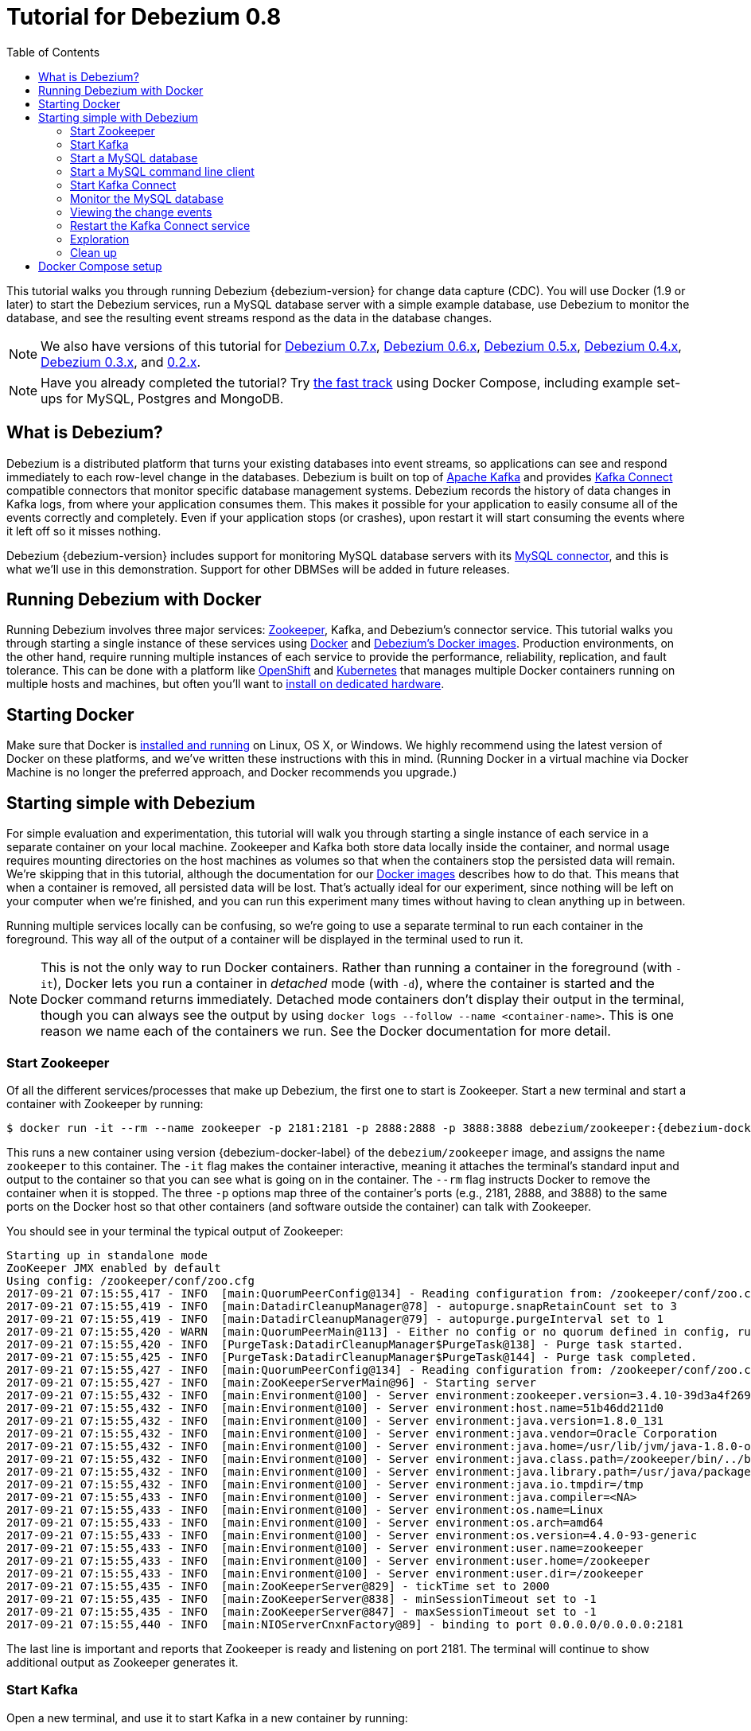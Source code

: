 = Tutorial for Debezium 0.8
:awestruct-layout: doc
:toc:
:toc-placement: macro
:sectanchors:
:linkattrs:
:icons: font

toc::[]

This tutorial walks you through running Debezium {debezium-version} for change data capture (CDC). You will use Docker (1.9 or later) to start the Debezium services, run a MySQL database server with a simple example database, use Debezium to monitor the database, and see the resulting event streams respond as the data in the database changes.

[NOTE]
====
We also have versions of this tutorial for link:/docs/tutorial-for-0-7[Debezium 0.7.x], link:/docs/tutorial-for-0-6[Debezium 0.6.x], link:/docs/tutorial-for-0-5[Debezium 0.5.x], link:/docs/tutorial-for-0-4[Debezium 0.4.x], link:/docs/tutorial-for-0-3[Debezium 0.3.x], and link:/docs/tutorial-for-0-2[0.2.x].
====

[NOTE]
====
Have you already completed the tutorial?
Try link:#docker-compose[the fast track] using Docker Compose, including example set-ups for MySQL, Postgres and MongoDB.
====

== What is Debezium?

Debezium is a distributed platform that turns your existing databases into event streams, so applications can see and respond immediately to each row-level change in the databases. Debezium is built on top of http://kafka.apache.org[Apache Kafka] and provides http://kafka.apache.org/documentation.html#connect[Kafka Connect] compatible connectors that monitor specific database management systems. Debezium records the history of data changes in Kafka logs, from where your application consumes them. This makes it possible for your application to easily consume all of the events correctly and completely. Even if your application stops (or crashes), upon restart it will start consuming the events where it left off so it misses nothing.

Debezium {debezium-version} includes support for monitoring MySQL database servers with its link:/docs/connectors/mysql[MySQL connector], and this is what we'll use in this demonstration. Support for other DBMSes will be added in future releases.

== Running Debezium with Docker

Running Debezium involves three major services: http://zookeeper.apache.org[Zookeeper], Kafka, and Debezium's connector service. This tutorial walks you through starting a single instance of these services using http://docker.com[Docker] and https://hub.docker.com/u/debezium/[Debezium's Docker images]. Production environments, on the other hand, require running multiple instances of each service to provide the performance, reliability, replication, and fault tolerance. This can be done with a platform like https://www.openshift.com[OpenShift] and http://kubernetes.io[Kubernetes] that manages multiple Docker containers running on multiple hosts and machines, but often you'll want to link:/docs/install[install on dedicated hardware].

== Starting Docker

Make sure that Docker is https://docs.docker.com/engine/installation/[installed and running] on Linux, OS X, or Windows. We highly recommend using the latest version of Docker on these platforms, and we've written these instructions with this in mind. (Running Docker in a virtual machine via Docker Machine is no longer the preferred approach, and Docker recommends you upgrade.)


== Starting simple with Debezium

For simple evaluation and experimentation, this tutorial will walk you through starting a single instance of each service in a separate container on your local machine. Zookeeper and Kafka both store data locally inside the container, and normal usage requires mounting directories on the host machines as volumes so that when the containers stop the persisted data will remain. We're skipping that in this tutorial, although the documentation for our https://hub.docker.com/r/debezium/[Docker images] describes how to do that. This means that when a container is removed, all persisted data will be lost. That's actually ideal for our experiment, since nothing will be left on your computer when we're finished, and you can run this experiment many times without having to clean anything up in between.

Running multiple services locally can be confusing, so we're going to use a separate terminal to run each container in the foreground. This way all of the output of a container will be displayed in the terminal used to run it.

[NOTE]
====
This is not the only way to run Docker containers. Rather than running a container in the foreground (with `-it`), Docker lets you run a container in _detached_ mode (with `-d`), where the container is started and the Docker command returns immediately. Detached mode containers don't display their output in the terminal, though you can always see the output by using `docker logs --follow --name <container-name>`. This is one reason we name each of the containers we run. See the Docker documentation for more detail.
====

[[start-zookeeper]]
=== Start Zookeeper

Of all the different services/processes that make up Debezium, the first one to start is Zookeeper. Start a new terminal and start a container with Zookeeper by running:

[source,bash,subs="attributes"]
----
$ docker run -it --rm --name zookeeper -p 2181:2181 -p 2888:2888 -p 3888:3888 debezium/zookeeper:{debezium-docker-label}
----

This runs a new container using version {debezium-docker-label} of the `debezium/zookeeper` image, and assigns the name `zookeeper` to this container. The `-it` flag makes the container interactive, meaning it attaches the terminal's standard input and output to the container so that you can see what is going on in the container. The `--rm` flag instructs Docker to remove the container when it is stopped. The three `-p` options map three of the container's ports (e.g., 2181, 2888, and 3888) to the same ports on the Docker host so that other containers (and software outside the container) can talk with Zookeeper.

You should see in your terminal the typical output of Zookeeper:

[listing,indent=0,options="nowrap"]
----
Starting up in standalone mode
ZooKeeper JMX enabled by default
Using config: /zookeeper/conf/zoo.cfg
2017-09-21 07:15:55,417 - INFO  [main:QuorumPeerConfig@134] - Reading configuration from: /zookeeper/conf/zoo.cfg
2017-09-21 07:15:55,419 - INFO  [main:DatadirCleanupManager@78] - autopurge.snapRetainCount set to 3
2017-09-21 07:15:55,419 - INFO  [main:DatadirCleanupManager@79] - autopurge.purgeInterval set to 1
2017-09-21 07:15:55,420 - WARN  [main:QuorumPeerMain@113] - Either no config or no quorum defined in config, running  in standalone mode
2017-09-21 07:15:55,420 - INFO  [PurgeTask:DatadirCleanupManager$PurgeTask@138] - Purge task started.
2017-09-21 07:15:55,425 - INFO  [PurgeTask:DatadirCleanupManager$PurgeTask@144] - Purge task completed.
2017-09-21 07:15:55,427 - INFO  [main:QuorumPeerConfig@134] - Reading configuration from: /zookeeper/conf/zoo.cfg
2017-09-21 07:15:55,427 - INFO  [main:ZooKeeperServerMain@96] - Starting server
2017-09-21 07:15:55,432 - INFO  [main:Environment@100] - Server environment:zookeeper.version=3.4.10-39d3a4f269333c922ed3db283be479f9deacaa0f, built on 03/23/2017 10:13 GMT
2017-09-21 07:15:55,432 - INFO  [main:Environment@100] - Server environment:host.name=51b46dd211d0
2017-09-21 07:15:55,432 - INFO  [main:Environment@100] - Server environment:java.version=1.8.0_131
2017-09-21 07:15:55,432 - INFO  [main:Environment@100] - Server environment:java.vendor=Oracle Corporation
2017-09-21 07:15:55,432 - INFO  [main:Environment@100] - Server environment:java.home=/usr/lib/jvm/java-1.8.0-openjdk-1.8.0.131-3.b12.el7_3.x86_64/jre
2017-09-21 07:15:55,432 - INFO  [main:Environment@100] - Server environment:java.class.path=/zookeeper/bin/../build/classes:/zookeeper/bin/../build/lib/*.jar:/zookeeper/bin/../lib/slf4j-log4j12-1.6.1.jar:/zookeeper/bin/../lib/slf4j-api-1.6.1.jar:/zookeeper/bin/../lib/netty-3.10.5.Final.jar:/zookeeper/bin/../lib/log4j-1.2.16.jar:/zookeeper/bin/../lib/jline-0.9.94.jar:/zookeeper/bin/../zookeeper-3.4.10.jar:/zookeeper/bin/../src/java/lib/*.jar:/zookeeper/conf:
2017-09-21 07:15:55,432 - INFO  [main:Environment@100] - Server environment:java.library.path=/usr/java/packages/lib/amd64:/usr/lib64:/lib64:/lib:/usr/lib
2017-09-21 07:15:55,432 - INFO  [main:Environment@100] - Server environment:java.io.tmpdir=/tmp
2017-09-21 07:15:55,433 - INFO  [main:Environment@100] - Server environment:java.compiler=<NA>
2017-09-21 07:15:55,433 - INFO  [main:Environment@100] - Server environment:os.name=Linux
2017-09-21 07:15:55,433 - INFO  [main:Environment@100] - Server environment:os.arch=amd64
2017-09-21 07:15:55,433 - INFO  [main:Environment@100] - Server environment:os.version=4.4.0-93-generic
2017-09-21 07:15:55,433 - INFO  [main:Environment@100] - Server environment:user.name=zookeeper
2017-09-21 07:15:55,433 - INFO  [main:Environment@100] - Server environment:user.home=/zookeeper
2017-09-21 07:15:55,433 - INFO  [main:Environment@100] - Server environment:user.dir=/zookeeper
2017-09-21 07:15:55,435 - INFO  [main:ZooKeeperServer@829] - tickTime set to 2000
2017-09-21 07:15:55,435 - INFO  [main:ZooKeeperServer@838] - minSessionTimeout set to -1
2017-09-21 07:15:55,435 - INFO  [main:ZooKeeperServer@847] - maxSessionTimeout set to -1
2017-09-21 07:15:55,440 - INFO  [main:NIOServerCnxnFactory@89] - binding to port 0.0.0.0/0.0.0.0:2181
----

The last line is important and reports that Zookeeper is ready and listening on port 2181. The terminal will continue to show additional output as Zookeeper generates it.

[[start-kafka]]
=== Start Kafka

Open a new terminal, and use it to start Kafka in a new container by running:

[source,bash,subs="attributes"]
----
$ docker run -it --rm --name kafka -p 9092:9092 --link zookeeper:zookeeper debezium/kafka:{debezium-docker-label}
----

[NOTE]
====
In this tutorial we're always connecting to Kafka from within a Docker container, and they'll always be able to see and communicate with the `kafka` container as long as we link to the `kafka` container. If we wanted to connect to Kafka from _outside_ of a Docker container, then we'd want Kafka to _advertise_ its address via the Docker host, which we could do by adding `-e ADVERTISED_HOST_NAME=` followed by the IP address or resolvable hostname of the Docker host, which on Linux or Docker on Mac this is the IP address of the host computer (not `localhost`).
====

This runs a new container using version {debezium-docker-label} of the `debezium/kafka` image, and assigns the name `kafka` to this container. The `-it` flag makes the container interactive, meaning it attaches the terminal's standard input and output to the container so that you can see what is going on in the container. The `--rm` flag instructs Docker to remove the container when it is stopped. The command maps port 9092 in the container to the same port on the Docker host so that software outside of the container can talk with Kafka. Finally, the command uses the `--link zookeeper:zookeeper` argument to tell the container that it can find Zookeeper in the container named `zookeeper` running on the same Docker host.

You should see in your terminal the typical output of Kafka, ending with:

[listing,indent=0,options="nowrap"]
----
...
2017-09-21 07:16:59,085 - INFO  [main-EventThread:ZkClient@713] - zookeeper state changed (SyncConnected)
2017-09-21 07:16:59,218 - INFO  [main:Logging$class@70] - Cluster ID = LPtcBFxzRvOzDSXhc6AamA
2017-09-21 07:16:59,221 - WARN  [main:Logging$class@85] - No meta.properties file under dir /kafka/data/1/meta.properties
2017-09-21 07:16:59,247 - INFO  [ThrottledRequestReaper-Fetch:Logging$class@70] - [ThrottledRequestReaper-Fetch]: Starting
2017-09-21 07:16:59,247 - INFO  [ThrottledRequestReaper-Produce:Logging$class@70] - [ThrottledRequestReaper-Produce]: Starting
2017-09-21 07:16:59,248 - INFO  [ThrottledRequestReaper-Request:Logging$class@70] - [ThrottledRequestReaper-Request]: Starting
2017-09-21 07:16:59,308 - INFO  [main:Logging$class@70] - Loading logs.
2017-09-21 07:16:59,312 - INFO  [main:Logging$class@70] - Logs loading complete in 4 ms.
2017-09-21 07:16:59,349 - INFO  [main:Logging$class@70] - Starting log cleanup with a period of 300000 ms.
2017-09-21 07:16:59,353 - INFO  [main:Logging$class@70] - Starting log flusher with a default period of 9223372036854775807 ms.
2017-09-21 07:16:59,385 - INFO  [main:Logging$class@70] - Awaiting socket connections on 172.17.0.4:9092.
2017-09-21 07:16:59,387 - INFO  [main:Logging$class@70] - [Socket Server on Broker 1], Started 1 acceptor threads
2017-09-21 07:16:59,394 - INFO  [ExpirationReaper-1-Produce:Logging$class@70] - [ExpirationReaper-1-Produce]: Starting
2017-09-21 07:16:59,395 - INFO  [ExpirationReaper-1-Fetch:Logging$class@70] - [ExpirationReaper-1-Fetch]: Starting
2017-09-21 07:16:59,395 - INFO  [ExpirationReaper-1-DeleteRecords:Logging$class@70] - [ExpirationReaper-1-DeleteRecords]: Starting
2017-09-21 07:16:59,435 - INFO  [ExpirationReaper-1-topic:Logging$class@70] - [ExpirationReaper-1-topic]: Starting
2017-09-21 07:16:59,441 - INFO  [ExpirationReaper-1-Heartbeat:Logging$class@70] - [ExpirationReaper-1-Heartbeat]: Starting
2017-09-21 07:16:59,442 - INFO  [controller-event-thread:Logging$class@70] - Creating /controller (is it secure? false)
2017-09-21 07:16:59,447 - INFO  [ExpirationReaper-1-Rebalance:Logging$class@70] - [ExpirationReaper-1-Rebalance]: Starting
2017-09-21 07:16:59,456 - INFO  [controller-event-thread:Logging$class@70] - Result of znode creation is: OK
2017-09-21 07:16:59,458 - INFO  [main:Logging$class@70] - [GroupCoordinator 1]: Starting up.
2017-09-21 07:16:59,459 - INFO  [main:Logging$class@70] - [GroupCoordinator 1]: Startup complete.
2017-09-21 07:16:59,460 - INFO  [group-metadata-manager-0:Logging$class@70] - [Group Metadata Manager on Broker 1]: Removed 0 expired offsets in 1 milliseconds.
2017-09-21 07:16:59,487 - INFO  [main:Logging$class@70] - [ProducerId Manager 1]: Acquired new producerId block (brokerId:1,blockStartProducerId:0,blockEndProducerId:999) by writing to Zk with path version 1
2017-09-21 07:16:59,530 - INFO  [main:Logging$class@70] - [Transaction Coordinator 1]: Starting up.
2017-09-21 07:16:59,532 - INFO  [TxnMarkerSenderThread-1:Logging$class@70] - [Transaction Marker Channel Manager 1]: Starting
2017-09-21 07:16:59,532 - INFO  [main:Logging$class@70] - [Transaction Coordinator 1]: Startup complete.
2017-09-21 07:16:59,551 - INFO  [main:Logging$class@70] - Will not load MX4J, mx4j-tools.jar is not in the classpath
2017-09-21 07:16:59,590 - INFO  [main:Logging$class@70] - Creating /brokers/ids/1 (is it secure? false)
2017-09-21 07:16:59,604 - INFO  [main:Logging$class@70] - Result of znode creation is: OK
2017-09-21 07:16:59,605 - INFO  [main:Logging$class@70] - Registered broker 1 at path /brokers/ids/1 with addresses: EndPoint(172.17.0.4,9092,ListenerName(PLAINTEXT),PLAINTEXT)
2017-09-21 07:16:59,606 - WARN  [main:Logging$class@85] - No meta.properties file under dir /kafka/data/1/meta.properties
2017-09-21 07:16:59,648 - INFO  [main:AppInfoParser$AppInfo@83] - Kafka version : 0.11.0.0
2017-09-21 07:16:59,648 - INFO  [main:AppInfoParser$AppInfo@84] - Kafka commitId : cb8625948210849f
2017-09-21 07:16:59,649 - INFO  [main:Logging$class@70] - [Kafka Server 1], started
----

The last line shown above reports that the Kafka broker has successfully started and is ready for client connections. The terminal will continue to show additional output as Kafka generates it.

[TIP]
====
Debezium {debezium-version} requires Kafka Connect {debezium-kafka-version}, and in this tutorial we also use version {debezium-kafka-version} of the Kafka broker. Check the http://kafka.apache.org/documentation.html[Kafka documentation] about compatibility between different versions of Kafka Connect and the Kafka broker.
====

[[start-mysql]]
=== Start a MySQL database

At this point, we've started Zookeeper and Kafka, but we don't yet have a database server from which Debezium can capture changes. Now, let's start a MySQL server with an example database.

Open a new terminal, and use it to start a new container that runs a MySQL database server preconfigured with an `inventory` database:

[source,bash,subs="attributes"]
----
$ docker run -it --rm --name mysql -p 3306:3306 -e MYSQL_ROOT_PASSWORD=debezium -e MYSQL_USER=mysqluser -e MYSQL_PASSWORD=mysqlpw debezium/example-mysql:{debezium-docker-label}
----

This runs a new container using version {debezium-docker-label} of the `debezium/example-mysql` image, which is https://github.com/debezium/docker-images/blob/master/examples/mysql/0.1/Dockerfile[based on] the https://hub.docker.com/r/_/mysql/[mysql:5.7] image, defines and populate a sample "inventory" database, and creates a `debezium` user with password `dbz` that has the minimum privileges required by Debezium's MySQL connector. The command assigns the name `mysql` to the container so that it can be easily referenced later. The `-it` flag makes the container interactive, meaning it attaches the terminal's standard input and output to the container so that you can see what is going on in the container. The `--rm` flag instructs Docker to remove the container when it is stopped. The command maps port 3306 (the default MySQL port) in the container to the same port on the Docker host so that software outside of the container can connect to the database server. And finally, it also uses the `-e` option three times to set the `MYSQL_ROOT_PASSWORD`, `MYSQL_USER`, and `MYSQL_PASSWORD` environment variables to specific values.

You should see in your terminal something like the following:

[listing,indent=0,options="nowrap"]
----
...
017-09-21T07:18:50.824629Z 0 [Note] mysqld: ready for connections.
Version: '5.7.19-log'  socket: '/var/run/mysqld/mysqld.sock'  port: 3306  MySQL Community Server (GPL)
----

Notice that the MySQL server starts and stops a few times as the configuration is modified. The last line listed above reports that the MySQL server is running and ready for use.

[[start-mysql-command-line]]
=== Start a MySQL command line client

Open a new terminal, and use it to start a new container for the MySQL command line client and connect it to the MySQL server running in the `mysql` container:

[source,bash,indent=0]
----
    $ docker run -it --rm --name mysqlterm --link mysql --rm mysql:5.7 sh -c 'exec mysql -h"$MYSQL_PORT_3306_TCP_ADDR" -P"$MYSQL_PORT_3306_TCP_PORT" -uroot -p"$MYSQL_ENV_MYSQL_ROOT_PASSWORD"'
----

Here we start the container using the https://hub.docker.com/r/_/mysql/[mysql:5.7] image, name the container `mysqlterm` and link it to the `mysql` container where the database server is running. The `--rm` option tells Docker to remove the container when it stops, and the rest of the command defines the shell command that the container should run. This shell command runs the MySQL command line client and specifies the correct options so that it can connect properly.

The container should output lines similar to the following:

[source,bash,indent=0]
----
mysql: [Warning] Using a password on the command line interface can be insecure.
Welcome to the MySQL monitor.  Commands end with ; or \g.
Your MySQL connection id is 3
Server version: 5.7.17-log MySQL Community Server (GPL)

Copyright (c) 2000, 2016, Oracle and/or its affiliates. All rights reserved.

Oracle is a registered trademark of Oracle Corporation and/or its
affiliates. Other names may be trademarks of their respective
owners.

Type 'help;' or '\h' for help. Type '\c' to clear the current input statement.

mysql>
----

Unlike the other containers, this container runs a process that produces a prompt. We'll use the prompt to interact with the database. First, switch to the "inventory" database:

[source,sql,indent=0]
----
    mysql> use inventory;
----

and then list the tables in the database:

[source,sql,indent=0]
----
    mysql> show tables;
----

which should then display:

[source,sql,indent=0]
----
    +---------------------+
    | Tables_in_inventory |
    +---------------------+
    | customers           |
    | orders              |
    | products            |
    | products_on_hand    |
    +---------------------+
    4 rows in set (0.00 sec)
----

Use the MySQL command line client to explore the database and view the pre-loaded data in the database. For example:

[source,sql,indent=0]
----
    mysql> SELECT * FROM customers;
----

[[start-kafka-connect]]
=== Start Kafka Connect

Open a new terminal, and use it to start the Kafka Connect service in a new container by running:

[source,bash,subs="attributes"]
----
$ docker run -it --rm --name connect -p 8083:8083 -e GROUP_ID=1 -e CONFIG_STORAGE_TOPIC=my_connect_configs -e OFFSET_STORAGE_TOPIC=my_connect_offsets --link zookeeper:zookeeper --link kafka:kafka --link mysql:mysql debezium/connect:{debezium-docker-label}
----

This runs a new Docker container named `connect` using version {debezium-docker-label} of the `debezium/connect` image. The `-it` flag makes the container interactive, meaning it attaches the terminal's standard input and output to the container so that you can see what is going on in the container. The `--rm` flag instructs Docker to remove the container when it is stopped. The command maps port 8083 in the container to the same port on the Docker host so that software outside of the container can use Kafka Connect's REST API to set up and manage new connector instances. The command uses the `--link zookeeper:zookeeper`, `--link kafka:kafka`, and `--link mysql:mysql`, arguments to tell the container that it can find Zookeeper running in the container named `zookeeper`, the Kafka broker running in the container named `kafka`, and the MySQL server running in the container named `mysql`, all running on the same Docker host. And finally, it also uses the `-e` option three times to set the `GROUP_ID`, `CONFIG_STORAGE_TOPIC`, and `OFFSET_STORAGE_TOPIC` environment variables, which are all required by this Debezium image (though you can use different values as desired).

You should see in your terminal the typical output of Kafka, ending with:

[listing,indent=0,options="nowrap"]
----
...
2017-09-21 07:21:14,912 INFO   ||  Kafka version : 0.11.0.0   [org.apache.kafka.common.utils.AppInfoParser]
2017-09-21 07:21:14,912 INFO   ||  Kafka commitId : cb8625948210849f   [org.apache.kafka.common.utils.AppInfoParser]
2017-09-21 07:21:14,929 INFO   ||  Discovered coordinator 172.17.0.4:9092 (id: 2147483646 rack: null) for group 1.   [org.apache.kafka.clients.consumer.internals.AbstractCoordinator]
2017-09-21 07:21:14,931 INFO   ||  Finished reading KafkaBasedLog for topic my_connect_configs   [org.apache.kafka.connect.util.KafkaBasedLog]
2017-09-21 07:21:14,932 INFO   ||  Started KafkaBasedLog for topic my_connect_configs   [org.apache.kafka.connect.util.KafkaBasedLog]
2017-09-21 07:21:14,932 INFO   ||  Started KafkaConfigBackingStore   [org.apache.kafka.connect.storage.KafkaConfigBackingStore]
2017-09-21 07:21:14,932 INFO   ||  Herder started   [org.apache.kafka.connect.runtime.distributed.DistributedHerder]
2017-09-21 07:21:14,938 INFO   ||  Discovered coordinator 172.17.0.4:9092 (id: 2147483646 rack: null) for group 1.   [org.apache.kafka.clients.consumer.internals.AbstractCoordinator]
2017-09-21 07:21:14,940 INFO   ||  (Re-)joining group 1   [org.apache.kafka.clients.consumer.internals.AbstractCoordinator]
2017-09-21 07:21:15,022 INFO   ||  Successfully joined group 1 with generation 1   [org.apache.kafka.clients.consumer.internals.AbstractCoordinator]
2017-09-21 07:21:15,022 INFO   ||  Joined group and got assignment: Assignment{error=0, leader='connect-1-4d60cb71-cb93-4388-8908-6f0d299a9d94', leaderUrl='http://172.17.0.7:9092/', offset=-1, connectorIds=[], taskIds=[]}   [org.apache.kafka.connect.runtime.distributed.DistributedHerder]
2017-09-21 07:21:15,023 INFO   ||  Starting connectors and tasks using config offset -1   [org.apache.kafka.connect.runtime.distributed.DistributedHerder]
2017-09-21 07:21:15,023 INFO   ||  Finished starting connectors and tasks   [org.apache.kafka.connect.runtime.distributed.DistributedHerder]
----

The last few line shown above reports that the service has started and is ready for connections. The terminal will continue to show additional output as the Kafka Connect service generates it.

[[kafka-connect-api]]
==== Using the Kafka Connect REST API

The Kafka Connect service exposes a RESTful API to manage the set of connectors, so let's use that API using the `curl` command line tool. Because we mapped port 8083 in the `connect` container (where the Kafka Connect service is running) to port 8083 on the Docker host, we can communicate to the service by sending the request to port 8083 on the Docker host, which then forwards the request to the Kafka Connect service. We are using `localhost` in our examples but users of non-native Docker platforms (like Docker Toolbox users on Windows and OS X) should replace `localhost` with the IP address of their Docker host.

Open a new terminal, and use it to check the status of the Kafka Connect service:

[source,bash,indent=0]
----
    $ curl -H "Accept:application/json" localhost:8083/
----

The Kafka Connect service should return a JSON response message similar to the following:

[source,json,indent=0,subs="attributes"]
----
    {"version":"{debezium-kafka-version}","commit":"cb8625948210849f"}
----

This shows that we're running Kafka Connect version {debezium-kafka-version}. Next, check the list of connectors, again using your IP address in place of `localhost`:

[source,bash,indent=0]
----
    $ curl -H "Accept:application/json" localhost:8083/connectors/
----

which should return the following:

[source,json,indent=0]
----
    []
----

This confirms that the Kafka Connect service is running, that we can talk with it, and that it currently has no connectors. Let's remedy that by starting a connector that will capture changes from our MySQL database.


[[monitor-mysql]]
=== Monitor the MySQL database

At this point we are running the Debezium services, a MySQL database server with a sample `inventory` database, and the MySQL command line client that is connected to our database. The next step is to register a connector that will begin monitoring the MySQL database server's binlog and generate change events for each row that has been (or will be) changed. Since this is a new connector, when it starts it will start reading from the beginning of the MySQL binlog, which records all of the transactions, including individual row changes and changes to the schemas.

[NOTE]
====
Normally we'd likely want to use the Kafka tools to manually create the necessary topics, including specifying the number of replicas. However, for this tutorial, Kafka is configured to automatically create the topics with just 1 replica.
====

Using the same terminal, we'll use `curl` to submit to our Kafka Connect service a JSON request message with information about the connector we want to start. Since this command will not be in a Docker container, we need to use the IP address of our Docker host (so Docker Toolbox users on Windows and OS X should replace `localhost` with their IP address):

[source,bash,indent=0]
----
    $ curl -i -X POST -H "Accept:application/json" -H "Content-Type:application/json" localhost:8083/connectors/ -d '{ "name": "inventory-connector", "config": { "connector.class": "io.debezium.connector.mysql.MySqlConnector", "tasks.max": "1", "database.hostname": "mysql", "database.port": "3306", "database.user": "debezium", "database.password": "dbz", "database.server.id": "184054", "database.server.name": "dbserver1", "database.whitelist": "inventory", "database.history.kafka.bootstrap.servers": "kafka:9092", "database.history.kafka.topic": "dbhistory.inventory" } }'
----

This command uses the Kafka Connect service's RESTful API to submit a `POST` request against `/connectors` resource with a JSON document that describes our new connector. Here's the same JSON message in a more readable format:

[source,json,indent=0]
----
{
  "name": "inventory-connector",
  "config": {
    "connector.class": "io.debezium.connector.mysql.MySqlConnector",
    "tasks.max": "1",
    "database.hostname": "mysql",
    "database.port": "3306",
    "database.user": "debezium",
    "database.password": "dbz",
    "database.server.id": "184054",
    "database.server.name": "dbserver1",
    "database.whitelist": "inventory",
    "database.history.kafka.bootstrap.servers": "kafka:9092",
    "database.history.kafka.topic": "schema-changes.inventory"
  }
}
----

The JSON message specifies the connector name as `inventory-connector`, and provides the detailed link:/docs/connectors/mysql#configuration[configuration properties for our MySQL connector]:

* Exactly one task should operate at any one time. Since the MySQL connect reads the MySQL server's binlog, and using a single connector task is the only way to ensure the proper order and that all events are handled properly.
* The database host is specified as `mysql`, which is the name of our Docker container running the MySQL server. Recall that Docker manipulates the network stack within our containers so that each linked container can be resolved via the `/etc/hosts` using the container name for the hostname. If MySQL were running on a normal network, we'd simply specify the IP address or resolvable hostname for this value.
* The MySQL server's port is specified.
* The MySQL database we're running has a `debezium` user set up expressly for our purposes, so we specify that username and password here.
* A unique server ID and name are given. The server name is the logical identifier for the MySQL server or cluster of servers, and will be used as the prefix for all Kafka topics.
* We only want to detect changes in the `inventory` database, so we use a whitelist.
* The connector should store the history of the database schemas in Kafka using the named broker (the same broker to which we're sending events) and topic name. Upon restart, the connector will recover the schemas of the database(s) that existed at the point in time in the binlog when the connector should begin reading.

This command should produce a response similar to the following (perhaps a bit more compact):

[source,http,indent=0]
----
HTTP/1.1 201 Created
Date: Tue, 07 Feb 2017 20:49:34 GMT
Location: http://localhost:8083/connectors/inventory-connector
Content-Type: application/json
Content-Length: 471
Server: Jetty(9.2.15.v20160210)

{
  "name": "inventory-connector",
  "config": {
    "connector.class": "io.debezium.connector.mysql.MySqlConnector",
    "tasks.max": "1",
    "database.hostname": "mysql",
    "database.port": "3306",
    "database.user": "debezium",
    "database.password": "dbz",
    "database.server.id": "184054",
    "database.server.name": "dbserver1",
    "database.whitelist": "inventory",
    "database.history.kafka.bootstrap.servers": "kafka:9092",
    "database.history.kafka.topic": "dbhistory.inventory",
    "name": "inventory-connector"
  },
  "tasks": []
}
----

This response describes the connector resource `/connectors/inventory-connector` that the service just created and includes the connector's configuration and information about the tasks. Since the connector was just created, the service hasn't yet finished starting tasks.

We can even use the RESTful API to verify that our connector is included in the list of connectors:

[source,bash,indent=0]
----
    $ curl -H "Accept:application/json" localhost:8083/connectors/
----

which should return the following:

[source,json,indent=0]
----
    ["inventory-connector"]
----

Recall that the Kafka Connect service uses connectors to start one or more tasks that do the work, and that it will automatically distribute the running tasks across the cluster of Kafka Connect services. Should any of the services stop or crash, those tasks will be redistributed to running services. We can see the tasks when we get the state of the connector:

[source,bash,indent=0]
----
    $ curl -i -X GET -H "Accept:application/json" localhost:8083/connectors/inventory-connector
----

which returns:

[source,http,indent=0]
----
HTTP/1.1 200 OK
Date: Mon, 27 Mar 2017 17:09:28 GMT
Content-Type: application/json
Content-Length: 515
Server: Jetty(9.2.15.v20160210)

{
  "name": "inventory-connector",
  "config": {
    "name": "inventory-connector",
    "connector.class": "io.debezium.connector.mysql.MySqlConnector",
    "tasks.max": "1",
    "database.hostname": "mysql",
    "database.port": "3306",
    "database.user": "debezium",
    "database.password": "dbz",
    "database.server.id": "184054",
    "database.server.name": "dbserver1",
    "database.whitelist": "inventory",
    "database.history.kafka.bootstrap.servers": "kafka:9092",
    "database.history.kafka.topic": "dbhistory.inventory"
  },
  "tasks": [
    {
      "connector": "inventory-connector",
      "task": 0
    }
  ]
}
----

Here, we can see that the connector is running a single task (e.g., task 0) to do its work. The MySQL connector only supports a single task, since MySQL records all of its activities in one sequential binlog and so the MySQL connector needs only one reader to get a consistent and totally ordered view of all of those events.

If we look at the output of our `connect` container, we see that the connector has generated a lot of output. The first few lines related to our connector are output by Kafka Connect, and start with:

[listing,indent=0,options="nowrap"]
----
...
2017-09-21 07:23:59,051 INFO   ||  Connector inventory-connector config updated   [org.apache.kafka.connect.runtime.distributed.DistributedHerder]
2017-09-21 07:23:59,550 INFO   ||  Rebalance started   [org.apache.kafka.connect.runtime.distributed.DistributedHerder]
2017-09-21 07:23:59,550 INFO   ||  Finished stopping tasks in preparation for rebalance   [org.apache.kafka.connect.runtime.distributed.DistributedHerder]
2017-09-21 07:23:59,550 INFO   ||  (Re-)joining group 1   [org.apache.kafka.clients.consumer.internals.AbstractCoordinator]
2017-09-21 07:23:59,556 INFO   ||  Successfully joined group 1 with generation 2   [org.apache.kafka.clients.consumer.internals.AbstractCoordinator]
2017-09-21 07:23:59,556 INFO   ||  Joined group and got assignment: Assignment{error=0, leader='connect-1-4d60cb71-cb93-4388-8908-6f0d299a9d94', leaderUrl='http://172.17.0.7:9092/', offset=1, connectorIds=[inventory-connector], taskIds=[]}   [org.apache.kafka.connect.runtime.distributed.DistributedHerder]
2017-09-21 07:23:59,557 INFO   ||  Starting connectors and tasks using config offset 1   [org.apache.kafka.connect.runtime.distributed.DistributedHerder]
2017-09-21 07:23:59,557 INFO   ||  Starting connector inventory-connector   [org.apache.kafka.connect.runtime.distributed.DistributedHerder]
...
----

followed by a lot of output from Kafka Connect about starting this connector and the various producer and consumer configurations. Eventually, we see output like the following _from our MySQL connector_:

[listing,indent=0,options="nowrap"]
----
...
2017-09-21 07:24:01,151 INFO   MySQL|dbserver1|task  Kafka version : 0.11.0.0   [org.apache.kafka.common.utils.AppInfoParser]
2017-09-21 07:24:01,151 INFO   MySQL|dbserver1|task  Kafka commitId : cb8625948210849f   [org.apache.kafka.common.utils.AppInfoParser]
2017-09-21 07:24:01,584 INFO   MySQL|dbserver1|task  Found no existing offset, so preparing to perform a snapshot   [io.debezium.connector.mysql.MySqlConnectorTask]
2017-09-21 07:24:01,614 INFO   ||  Source task WorkerSourceTask{id=inventory-connector-0} finished initialization and start   [org.apache.kafka.connect.runtime.WorkerSourceTask]
2017-09-21 07:24:01,615 INFO   MySQL|dbserver1|snapshot  Starting snapshot for jdbc:mysql://mysql:3306/?useInformationSchema=true&nullCatalogMeansCurrent=false&useSSL=false&useUnicode=true&characterEncoding=UTF-8&characterSetResults=UTF-8&zeroDateTimeBehavior=convertToNull with user 'debezium'   [io.debezium.connector.mysql.SnapshotReader]
2017-09-21 07:24:01,617 INFO   MySQL|dbserver1|snapshot  Snapshot is using user 'debezium' with these MySQL grants:   [io.debezium.connector.mysql.SnapshotReader]
2017-09-21 07:24:01,618 INFO   MySQL|dbserver1|snapshot         GRANT SELECT, RELOAD, SHOW DATABASES, REPLICATION SLAVE, REPLICATION CLIENT ON *.* TO 'debezium'@'%'   [io.debezium.connector.mysql.SnapshotReader]
...
----

First, Debezium log output makes use of _mapped diagnostic contexts_, or MDC, which allow the log messages to include thread-specific information like the connector type (e.g., `MySQL` in the above log messages after "INFO" or "WARN" fields), the logical name of the connector (e.g., `dbserver1` above), and the connector's activity (e.g., `task`, `snapshot` and `binlog`). Hopefully these will make it easier to understand what is going on in the multi-threaded Kafka Connect service.

The first few lines involve the `task` activity of the connector, and basically report some bookkeeping information such that the connector was started with no prior offset. The new three lines involve the `snapshot` activity of the connector, specifically that a snapshot is being started using the `debezium` MySQL user and the MySQL grants associated with that user.

[TIP]
====
If the connector is not able to connect or does not see any tables or the binlog, check these grants to ensure that all of those listed above are included.
====

The next messages output by the connector are the following:

[listing,indent=0,options="nowrap"]
----
...
2017-09-21 07:24:01,618 INFO   MySQL|dbserver1|snapshot  MySQL server variables related to change data capture:   [io.debezium.connector.mysql.SnapshotReader]
2017-09-21 07:24:01,625 INFO   MySQL|dbserver1|snapshot  	binlog_cache_size                             = 32768                                           [io.debezium.connector.mysql.SnapshotReader]
2017-09-21 07:24:01,625 INFO   MySQL|dbserver1|snapshot  	binlog_checksum                               = CRC32                                           [io.debezium.connector.mysql.SnapshotReader]
2017-09-21 07:24:01,625 INFO   MySQL|dbserver1|snapshot  	binlog_direct_non_transactional_updates       = OFF                                             [io.debezium.connector.mysql.SnapshotReader]
2017-09-21 07:24:01,625 INFO   MySQL|dbserver1|snapshot  	binlog_error_action                           = ABORT_SERVER                                    [io.debezium.connector.mysql.SnapshotReader]
2017-09-21 07:24:01,626 INFO   MySQL|dbserver1|snapshot  	binlog_format                                 = ROW                                             [io.debezium.connector.mysql.SnapshotReader]
2017-09-21 07:24:01,626 INFO   MySQL|dbserver1|snapshot  	binlog_group_commit_sync_delay                = 0                                               [io.debezium.connector.mysql.SnapshotReader]
2017-09-21 07:24:01,626 INFO   MySQL|dbserver1|snapshot  	binlog_group_commit_sync_no_delay_count       = 0                                               [io.debezium.connector.mysql.SnapshotReader]
2017-09-21 07:24:01,626 INFO   MySQL|dbserver1|snapshot  	binlog_gtid_simple_recovery                   = ON                                              [io.debezium.connector.mysql.SnapshotReader]
2017-09-21 07:24:01,626 INFO   MySQL|dbserver1|snapshot  	binlog_max_flush_queue_time                   = 0                                               [io.debezium.connector.mysql.SnapshotReader]
2017-09-21 07:24:01,626 INFO   MySQL|dbserver1|snapshot  	binlog_order_commits                          = ON                                              [io.debezium.connector.mysql.SnapshotReader]
2017-09-21 07:24:01,626 INFO   MySQL|dbserver1|snapshot  	binlog_row_image                              = FULL                                            [io.debezium.connector.mysql.SnapshotReader]
2017-09-21 07:24:01,626 INFO   MySQL|dbserver1|snapshot  	binlog_rows_query_log_events                  = OFF                                             [io.debezium.connector.mysql.SnapshotReader]
2017-09-21 07:24:01,626 INFO   MySQL|dbserver1|snapshot  	binlog_stmt_cache_size                        = 32768                                           [io.debezium.connector.mysql.SnapshotReader]
2017-09-21 07:24:01,626 INFO   MySQL|dbserver1|snapshot  	character_set_client                          = utf8                                            [io.debezium.connector.mysql.SnapshotReader]
2017-09-21 07:24:01,626 INFO   MySQL|dbserver1|snapshot  	character_set_connection                      = utf8                                            [io.debezium.connector.mysql.SnapshotReader]
2017-09-21 07:24:01,626 INFO   MySQL|dbserver1|snapshot  	character_set_database                        = latin1                                          [io.debezium.connector.mysql.SnapshotReader]
2017-09-21 07:24:01,626 INFO   MySQL|dbserver1|snapshot  	character_set_filesystem                      = binary                                          [io.debezium.connector.mysql.SnapshotReader]
2017-09-21 07:24:01,626 INFO   MySQL|dbserver1|snapshot  	character_set_results                         = utf8                                            [io.debezium.connector.mysql.SnapshotReader]
2017-09-21 07:24:01,626 INFO   MySQL|dbserver1|snapshot  	character_set_server                          = latin1                                          [io.debezium.connector.mysql.SnapshotReader]
2017-09-21 07:24:01,626 INFO   MySQL|dbserver1|snapshot  	character_set_system                          = utf8                                            [io.debezium.connector.mysql.SnapshotReader]
2017-09-21 07:24:01,626 INFO   MySQL|dbserver1|snapshot  	character_sets_dir                            = /usr/share/mysql/charsets/                      [io.debezium.connector.mysql.SnapshotReader]
2017-09-21 07:24:01,626 INFO   MySQL|dbserver1|snapshot  	collation_connection                          = utf8_general_ci                                 [io.debezium.connector.mysql.SnapshotReader]
2017-09-21 07:24:01,626 INFO   MySQL|dbserver1|snapshot  	collation_database                            = latin1_swedish_ci                               [io.debezium.connector.mysql.SnapshotReader]
2017-09-21 07:24:01,626 INFO   MySQL|dbserver1|snapshot  	collation_server                              = latin1_swedish_ci                               [io.debezium.connector.mysql.SnapshotReader]
2017-09-21 07:24:01,626 INFO   MySQL|dbserver1|snapshot  	enforce_gtid_consistency                      = OFF                                             [io.debezium.connector.mysql.SnapshotReader]
2017-09-21 07:24:01,626 INFO   MySQL|dbserver1|snapshot  	gtid_executed_compression_period              = 1000                                            [io.debezium.connector.mysql.SnapshotReader]
2017-09-21 07:24:01,627 INFO   MySQL|dbserver1|snapshot  	gtid_mode                                     = OFF                                             [io.debezium.connector.mysql.SnapshotReader]
2017-09-21 07:24:01,627 INFO   MySQL|dbserver1|snapshot  	gtid_next                                     = AUTOMATIC                                       [io.debezium.connector.mysql.SnapshotReader]
2017-09-21 07:24:01,627 INFO   MySQL|dbserver1|snapshot  	gtid_owned                                    =                                                 [io.debezium.connector.mysql.SnapshotReader]
2017-09-21 07:24:01,627 INFO   MySQL|dbserver1|snapshot  	gtid_purged                                   =                                                 [io.debezium.connector.mysql.SnapshotReader]
2017-09-21 07:24:01,627 INFO   MySQL|dbserver1|snapshot  	innodb_api_enable_binlog                      = OFF                                             [io.debezium.connector.mysql.SnapshotReader]
2017-09-21 07:24:01,627 INFO   MySQL|dbserver1|snapshot  	innodb_locks_unsafe_for_binlog                = OFF                                             [io.debezium.connector.mysql.SnapshotReader]
2017-09-21 07:24:01,627 INFO   MySQL|dbserver1|snapshot  	innodb_version                                = 5.7.19                                          [io.debezium.connector.mysql.SnapshotReader]
2017-09-21 07:24:01,627 INFO   MySQL|dbserver1|snapshot  	log_statements_unsafe_for_binlog              = ON                                              [io.debezium.connector.mysql.SnapshotReader]
2017-09-21 07:24:01,627 INFO   MySQL|dbserver1|snapshot  	max_binlog_cache_size                         = 18446744073709547520                            [io.debezium.connector.mysql.SnapshotReader]
2017-09-21 07:24:01,627 INFO   MySQL|dbserver1|snapshot  	max_binlog_size                               = 1073741824                                      [io.debezium.connector.mysql.SnapshotReader]
2017-09-21 07:24:01,627 INFO   MySQL|dbserver1|snapshot  	max_binlog_stmt_cache_size                    = 18446744073709547520                            [io.debezium.connector.mysql.SnapshotReader]
2017-09-21 07:24:01,627 INFO   MySQL|dbserver1|snapshot  	protocol_version                              = 10                                              [io.debezium.connector.mysql.SnapshotReader]
2017-09-21 07:24:01,627 INFO   MySQL|dbserver1|snapshot  	session_track_gtids                           = OFF                                             [io.debezium.connector.mysql.SnapshotReader]
2017-09-21 07:24:01,627 INFO   MySQL|dbserver1|snapshot  	slave_type_conversions                        =                                                 [io.debezium.connector.mysql.SnapshotReader]
2017-09-21 07:24:01,627 INFO   MySQL|dbserver1|snapshot  	sync_binlog                                   = 1                                               [io.debezium.connector.mysql.SnapshotReader]
2017-09-21 07:24:01,627 INFO   MySQL|dbserver1|snapshot  	system_time_zone                              = UTC                                             [io.debezium.connector.mysql.SnapshotReader]
2017-09-21 07:24:01,627 INFO   MySQL|dbserver1|snapshot  	time_zone                                     = SYSTEM                                          [io.debezium.connector.mysql.SnapshotReader]
2017-09-21 07:24:01,627 INFO   MySQL|dbserver1|snapshot  	tls_version                                   = TLSv1,TLSv1.1                                   [io.debezium.connector.mysql.SnapshotReader]
2017-09-21 07:24:01,627 INFO   MySQL|dbserver1|snapshot  	tx_isolation                                  = REPEATABLE-READ                                 [io.debezium.connector.mysql.SnapshotReader]
2017-09-21 07:24:01,627 INFO   MySQL|dbserver1|snapshot  	tx_read_only                                  = OFF                                             [io.debezium.connector.mysql.SnapshotReader]
2017-09-21 07:24:01,627 INFO   MySQL|dbserver1|snapshot  	version                                       = 5.7.19-log                                      [io.debezium.connector.mysql.SnapshotReader]
2017-09-21 07:24:01,627 INFO   MySQL|dbserver1|snapshot  	version_comment                               = MySQL Community Server (GPL)                    [io.debezium.connector.mysql.SnapshotReader]
2017-09-21 07:24:01,627 INFO   MySQL|dbserver1|snapshot  	version_compile_machine                       = x86_64                                          [io.debezium.connector.mysql.SnapshotReader]
2017-09-21 07:24:01,628 INFO   MySQL|dbserver1|snapshot  	version_compile_os                            = Linux                                           [io.debezium.connector.mysql.SnapshotReader]
...
----

This reports the relevant MySQL server settings found by our MySQL connector. One of the most important is `binlog_format`, which is set to `ROW`. These lines are followed by the output of the 9 steps that make up the snapshot operation:

[listing,indent=0,options="nowrap"]
----
...
2017-09-21 07:24:01,628 INFO   MySQL|dbserver1|snapshot  Step 0: disabling autocommit and enabling repeatable read transactions   [io.debezium.connector.mysql.SnapshotReader]
2017-09-21 07:24:01,631 INFO   MySQL|dbserver1|snapshot  Step 1: start transaction with consistent snapshot   [io.debezium.connector.mysql.SnapshotReader]
2017-09-21 07:24:01,634 INFO   MySQL|dbserver1|snapshot  Step 2: flush and obtain global read lock to prevent writes to database   [io.debezium.connector.mysql.SnapshotReader]
2017-09-21 07:24:01,636 INFO   MySQL|dbserver1|snapshot  Step 3: read binlog position of MySQL master   [io.debezium.connector.mysql.SnapshotReader]
2017-09-21 07:24:01,638 INFO   MySQL|dbserver1|snapshot  	 using binlog 'mysql-bin.000003' at position '154' and gtid ''   [io.debezium.connector.mysql.SnapshotReader]
2017-09-21 07:24:01,638 INFO   MySQL|dbserver1|snapshot  Step 4: read list of available databases   [io.debezium.connector.mysql.SnapshotReader]
2017-09-21 07:24:01,638 INFO   MySQL|dbserver1|snapshot  	 list of available databases is: [information_schema, inventory, mysql, performance_schema, sys]   [io.debezium.connector.mysql.SnapshotReader]
2017-09-21 07:24:01,639 INFO   MySQL|dbserver1|snapshot  Step 5: read list of available tables in each database   [io.debezium.connector.mysql.SnapshotReader]
2017-09-21 07:24:01,641 INFO   MySQL|dbserver1|snapshot  	 including 'inventory.customers'   [io.debezium.connector.mysql.SnapshotReader]
2017-09-21 07:24:01,641 INFO   MySQL|dbserver1|snapshot  	 including 'inventory.orders'   [io.debezium.connector.mysql.SnapshotReader]
2017-09-21 07:24:01,641 INFO   MySQL|dbserver1|snapshot  	 including 'inventory.products'   [io.debezium.connector.mysql.SnapshotReader]
2017-09-21 07:24:01,641 INFO   MySQL|dbserver1|snapshot  	 including 'inventory.products_on_hand'   [io.debezium.connector.mysql.SnapshotReader]
2017-09-21 07:24:01,642 INFO   MySQL|dbserver1|snapshot  	 'mysql.columns_priv' is filtered out, discarding   [io.debezium.connector.mysql.SnapshotReader]
...
2017-09-21 07:24:01,670 INFO   MySQL|dbserver1|snapshot  	snapshot continuing with database(s): [inventory]   [io.debezium.connector.mysql.SnapshotReader]
2017-09-21 07:24:01,670 INFO   MySQL|dbserver1|snapshot  Step 6: generating DROP and CREATE statements to reflect current database schemas:   [io.debezium.connector.mysql.SnapshotReader]
2017-09-21 07:24:01,679 INFO   MySQL|dbserver1|snapshot  	SET character_set_server=latin1, collation_server=latin1_swedish_ci;   [io.debezium.connector.mysql.SnapshotReader]
2017-09-21 07:24:01,724 WARN   MySQL|dbserver1|task  Error while fetching metadata with correlation id 1 : {dbhistory.inventory=LEADER_NOT_AVAILABLE}   [org.apache.kafka.clients.NetworkClient]
2017-09-21 07:24:01,853 INFO   MySQL|dbserver1|snapshot  	DROP TABLE IF EXISTS `inventory`.`products_on_hand`   [io.debezium.connector.mysql.SnapshotReader]
2017-09-21 07:24:01,861 INFO   MySQL|dbserver1|snapshot  	DROP TABLE IF EXISTS `inventory`.`customers`   [io.debezium.connector.mysql.SnapshotReader]
2017-09-21 07:24:01,864 INFO   MySQL|dbserver1|snapshot  	DROP TABLE IF EXISTS `inventory`.`orders`   [io.debezium.connector.mysql.SnapshotReader]
2017-09-21 07:24:01,866 INFO   MySQL|dbserver1|snapshot  	DROP TABLE IF EXISTS `inventory`.`products`   [io.debezium.connector.mysql.SnapshotReader]
2017-09-21 07:24:01,881 INFO   MySQL|dbserver1|snapshot  	DROP DATABASE IF EXISTS `inventory`   [io.debezium.connector.mysql.SnapshotReader]
2017-09-21 07:24:01,889 INFO   MySQL|dbserver1|snapshot  	CREATE DATABASE `inventory`   [io.debezium.connector.mysql.SnapshotReader]
2017-09-21 07:24:01,893 INFO   MySQL|dbserver1|snapshot  	USE `inventory`   [io.debezium.connector.mysql.SnapshotReader]
2017-09-21 07:24:01,914 INFO   MySQL|dbserver1|snapshot  	CREATE TABLE `customers` (
  `id` int(11) NOT NULL AUTO_INCREMENT,
  `first_name` varchar(255) NOT NULL,
  `last_name` varchar(255) NOT NULL,
  `email` varchar(255) NOT NULL,
  PRIMARY KEY (`id`),
  UNIQUE KEY `email` (`email`)
) ENGINE=InnoDB AUTO_INCREMENT=1005 DEFAULT CHARSET=latin1   [io.debezium.connector.mysql.SnapshotReader]
2017-09-21 07:24:01,932 INFO   MySQL|dbserver1|snapshot  	CREATE TABLE `orders` (
  `order_number` int(11) NOT NULL AUTO_INCREMENT,
  `order_date` date NOT NULL,
  `purchaser` int(11) NOT NULL,
  `quantity` int(11) NOT NULL,
  `product_id` int(11) NOT NULL,
  PRIMARY KEY (`order_number`),
  KEY `order_customer` (`purchaser`),
  KEY `ordered_product` (`product_id`),
  CONSTRAINT `orders_ibfk_1` FOREIGN KEY (`purchaser`) REFERENCES `customers` (`id`),
  CONSTRAINT `orders_ibfk_2` FOREIGN KEY (`product_id`) REFERENCES `products` (`id`)
) ENGINE=InnoDB AUTO_INCREMENT=10005 DEFAULT CHARSET=latin1   [io.debezium.connector.mysql.SnapshotReader]
2017-09-21 07:24:01,937 INFO   MySQL|dbserver1|snapshot  	CREATE TABLE `products` (
  `id` int(11) NOT NULL AUTO_INCREMENT,
  `name` varchar(255) NOT NULL,
  `description` varchar(512) DEFAULT NULL,
  `weight` float DEFAULT NULL,
  PRIMARY KEY (`id`)
) ENGINE=InnoDB AUTO_INCREMENT=110 DEFAULT CHARSET=latin1   [io.debezium.connector.mysql.SnapshotReader]
2017-09-21 07:24:01,941 INFO   MySQL|dbserver1|snapshot  	CREATE TABLE `products_on_hand` (
  `product_id` int(11) NOT NULL,
  `quantity` int(11) NOT NULL,
  PRIMARY KEY (`product_id`),
  CONSTRAINT `products_on_hand_ibfk_1` FOREIGN KEY (`product_id`) REFERENCES `products` (`id`)
) ENGINE=InnoDB DEFAULT CHARSET=latin1   [io.debezium.connector.mysql.SnapshotReader]
2017-09-21 07:24:01,947 INFO   MySQL|dbserver1|snapshot  Step 7: releasing global read lock to enable MySQL writes   [io.debezium.connector.mysql.SnapshotReader]
2017-09-21 07:24:01,949 INFO   MySQL|dbserver1|snapshot  Step 7: blocked writes to MySQL for a total of 00:00:00.312   [io.debezium.connector.mysql.SnapshotReader]
2017-09-21 07:24:01,950 INFO   MySQL|dbserver1|snapshot  Step 8: scanning contents of 4 tables while still in transaction   [io.debezium.connector.mysql.SnapshotReader]
2017-09-21 07:24:01,953 INFO   MySQL|dbserver1|snapshot  Step 8: - scanning table 'inventory.customers' (1 of 4 tables)   [io.debezium.connector.mysql.SnapshotReader]
2017-09-21 07:24:01,958 INFO   MySQL|dbserver1|snapshot  Step 8: - Completed scanning a total of 4 rows from table 'inventory.customers' after 00:00:00.005   [io.debezium.connector.mysql.SnapshotReader]
2017-09-21 07:24:01,959 INFO   MySQL|dbserver1|snapshot  Step 8: - scanning table 'inventory.orders' (2 of 4 tables)   [io.debezium.connector.mysql.SnapshotReader]
2017-09-21 07:24:02,014 INFO   MySQL|dbserver1|snapshot  Step 8: - Completed scanning a total of 4 rows from table 'inventory.orders' after 00:00:00.055   [io.debezium.connector.mysql.SnapshotReader]
2017-09-21 07:24:02,016 INFO   MySQL|dbserver1|snapshot  Step 8: - scanning table 'inventory.products' (3 of 4 tables)   [io.debezium.connector.mysql.SnapshotReader]
2017-09-21 07:24:02,017 INFO   MySQL|dbserver1|snapshot  Step 8: - Completed scanning a total of 9 rows from table 'inventory.products' after 00:00:00.001   [io.debezium.connector.mysql.SnapshotReader]
2017-09-21 07:24:02,018 INFO   MySQL|dbserver1|snapshot  Step 8: - scanning table 'inventory.products_on_hand' (4 of 4 tables)   [io.debezium.connector.mysql.SnapshotReader]
2017-09-21 07:24:02,019 INFO   MySQL|dbserver1|snapshot  Step 8: - Completed scanning a total of 9 rows from table 'inventory.products_on_hand' after 00:00:00.001   [io.debezium.connector.mysql.SnapshotReader]
2017-09-21 07:24:02,020 INFO   MySQL|dbserver1|snapshot  Step 8: scanned 26 rows in 4 tables in 00:00:00.069   [io.debezium.connector.mysql.SnapshotReader]
2017-09-21 07:24:02,020 INFO   MySQL|dbserver1|snapshot  Step 9: committing transaction   [io.debezium.connector.mysql.SnapshotReader]
2017-09-21 07:24:02,021 INFO   MySQL|dbserver1|snapshot  Completed snapshot in 00:00:00.405   [io.debezium.connector.mysql.SnapshotReader]
...
----

Each of these steps reports what the connector is doing to perform the consistent snapshot. For example, Step 6 involves reverse engineering the DDL create statements for the tables that are being captured; Step 7 releases the global write lock just 0.3 seconds after acquiring it, and Step 8 reads all of the rows in each of the tables and reports the time taken and number of rows found. Note that in our example database, the MySQL connector completed its consistent snapshot in just 0.38 seconds.

[NOTE]
====
This process will take longer with your databases, but the connector outputs enough log messages so that you can track what it is working on, even when the tables have very large numbers of rows. And although an exclusive write lock is used at the beginning of the snapshot process, this should be short even for large databases; this lock is released before any data is copied. See the link:/docs/connectors/mysql[MySQL connector documentation] for more details.
====

The new five lines from Kafka Connect sound ominous, but basically tell us that _new_ Kafka topics were created and Kafka had to assign a new leader for each:

[listing,indent=0,options="nowrap"]
----
...
2017-09-21 07:24:02,632 WARN   ||  Error while fetching metadata with correlation id 1 : {dbserver1=LEADER_NOT_AVAILABLE}   [org.apache.kafka.clients.NetworkClient]
2017-09-21 07:24:02,775 WARN   ||  Error while fetching metadata with correlation id 5 : {dbserver1.inventory.customers=LEADER_NOT_AVAILABLE}   [org.apache.kafka.clients.NetworkClient]
2017-09-21 07:24:02,910 WARN   ||  Error while fetching metadata with correlation id 9 : {dbserver1.inventory.orders=LEADER_NOT_AVAILABLE}   [org.apache.kafka.clients.NetworkClient]
2017-09-21 07:24:03,045 WARN   ||  Error while fetching metadata with correlation id 13 : {dbserver1.inventory.products=LEADER_NOT_AVAILABLE}   [org.apache.kafka.clients.NetworkClient]
2017-09-21 07:24:03,179 WARN   ||  Error while fetching metadata with correlation id 17 : {dbserver1.inventory.products_on_hand=LEADER_NOT_AVAILABLE}   [org.apache.kafka.clients.NetworkClient]
...
----

Finally, we see a line reporting that the connector has transitioned from its snapshot mode into continuously reading the MySQL server's binlog:

[listing,indent=0,options="nowrap"]
----
...
Sep 21, 2017 7:24:03 AM com.github.shyiko.mysql.binlog.BinaryLogClient connect
INFO: Connected to mysql:3306 at mysql-bin.000003/154 (sid:184054, cid:7)
2017-09-21 07:24:03,373 INFO   MySQL|dbserver1|binlog  Connected to MySQL binlog at mysql:3306, starting at binlog file 'mysql-bin.000003', pos=154, skipping 0 events plus 0 rows   [io.debezium.connector.mysql.BinlogReader]
2017-09-21 07:25:01,096 INFO   ||  Finished WorkerSourceTask{id=inventory-connector-0} commitOffsets successfully in 18 ms   [org.apache.kafka.connect.runtime.WorkerSourceTask]
...
----

[[viewing-the-change-events]]
[[viewing-the-change-eventsl]]
=== Viewing the change events

We saw in the connector's output that events were written to five topics:

* `dbserver1`
* `dbserver1.inventory.products`
* `dbserver1.inventory.products_on_hand`
* `dbserver1.inventory.customers`
* `dbserver1.inventory.orders`

As described in the link:/docs/connectors/mysql/#topic-names[MySQL connector documentation], each topic names start with `dbserver1`, which is the logical name we gave our connector. The first is our link:/docs/connectors/mysql#schema-change-topic[schema change topic] to which all of the DDL statements are written. The remaining four topics are used to capture the change events for each of our four tables, and their topic names include the database name (e.g., `inventory`) and the table name.

Let's look at all of the data change events in the `dbserver1.inventory.customers` topic. We'll use the `debezium/kafka` Docker image to start a new container that runs one of Kafka's utilities to watch the topic from the beginning of the topic:

[source,bash,subs="attributes"]
----
$ docker run -it --name watcher --rm --link zookeeper:zookeeper --link kafka:kafka debezium/kafka:{debezium-docker-label} watch-topic -a -k dbserver1.inventory.customers
----

Again, we use the `--rm` flag since we want the container to be removed when it stops, and we use the `-a` flag on `watch-topic` to signal that we want to see _all_ events since the beginning of the topic. (If we were to remove the `-a` flag, we'd see only the events that are recorded in the topic _after_ we start watching.) The `-k` flag specifies that the output should include the event's key, which in our case contains the row's primary key. Here's the output:

[source,bash,indent=0,subs="attributes"]
----
Using ZOOKEEPER_CONNECT=172.17.0.3:2181
Using KAFKA_ADVERTISED_LISTENERS=PLAINTEXT://172.17.0.8:9092
Contents of topic dbserver1.inventory.customers:
Using the ConsoleConsumer with old consumer is deprecated and will be removed in a future major release. Consider using the new consumer by passing [bootstrap-server] instead of [zookeeper].
{"schema":{"type":"struct","fields":[{"type":"int32","optional":false,"field":"id"}],"optional":false,"name":"dbserver1.inventory.customers.Key"},"payload":{"id":1001}}	{"schema":{"type":"struct","fields":[{"type":"struct","fields":[{"type":"int32","optional":false,"field":"id"},{"type":"string","optional":false,"field":"first_name"},{"type":"string","optional":false,"field":"last_name"},{"type":"string","optional":false,"field":"email"}],"optional":true,"name":"dbserver1.inventory.customers.Value","field":"before"},{"type":"struct","fields":[{"type":"int32","optional":false,"field":"id"},{"type":"string","optional":false,"field":"first_name"},{"type":"string","optional":false,"field":"last_name"},{"type":"string","optional":false,"field":"email"}],"optional":true,"name":"dbserver1.inventory.customers.Value","field":"after"},{"type":"struct","fields":[{"type":"string","optional":true,"field":"version"},{"type":"string","optional":false,"field":"name"},{"type":"int64","optional":false,"field":"server_id"},{"type":"int64","optional":false,"field":"ts_sec"},{"type":"string","optional":true,"field":"gtid"},{"type":"string","optional":false,"field":"file"},{"type":"int64","optional":false,"field":"pos"},{"type":"int32","optional":false,"field":"row"},{"type":"boolean","optional":true,"field":"snapshot"},{"type":"int64","optional":true,"field":"thread"},{"type":"string","optional":true,"field":"db"},{"type":"string","optional":true,"field":"table"}],"optional":false,"name":"io.debezium.connector.mysql.Source","field":"source"},{"type":"string","optional":false,"field":"op"},{"type":"int64","optional":true,"field":"ts_ms"}],"optional":false,"name":"dbserver1.inventory.customers.Envelope","version":1},"payload":{"before":null,"after":{"id":1001,"first_name":"Sally","last_name":"Thomas","email":"sally.thomas@acme.com"},"source":{"version":"{debezium-version}","name":"dbserver1","server_id":0,"ts_sec":0,"gtid":null,"file":"mysql-bin.000003","pos":154,"row":0,"snapshot":true,"thread":null,"db":"inventory","table":"customers"},"op":"c","ts_ms":1490634537160}}
{"schema":{"type":"struct","fields":[{"type":"int32","optional":false,"field":"id"}],"optional":false,"name":"dbserver1.inventory.customers.Key"},"payload":{"id":1002}}	{"schema":{"type":"struct","fields":[{"type":"struct","fields":[{"type":"int32","optional":false,"field":"id"},{"type":"string","optional":false,"field":"first_name"},{"type":"string","optional":false,"field":"last_name"},{"type":"string","optional":false,"field":"email"}],"optional":true,"name":"dbserver1.inventory.customers.Value","field":"before"},{"type":"struct","fields":[{"type":"int32","optional":false,"field":"id"},{"type":"string","optional":false,"field":"first_name"},{"type":"string","optional":false,"field":"last_name"},{"type":"string","optional":false,"field":"email"}],"optional":true,"name":"dbserver1.inventory.customers.Value","field":"after"},{"type":"struct","fields":[{"type":"string","optional":true,"field":"version"},{"type":"string","optional":false,"field":"name"},{"type":"int64","optional":false,"field":"server_id"},{"type":"int64","optional":false,"field":"ts_sec"},{"type":"string","optional":true,"field":"gtid"},{"type":"string","optional":false,"field":"file"},{"type":"int64","optional":false,"field":"pos"},{"type":"int32","optional":false,"field":"row"},{"type":"boolean","optional":true,"field":"snapshot"},{"type":"int64","optional":true,"field":"thread"},{"type":"string","optional":true,"field":"db"},{"type":"string","optional":true,"field":"table"}],"optional":false,"name":"io.debezium.connector.mysql.Source","field":"source"},{"type":"string","optional":false,"field":"op"},{"type":"int64","optional":true,"field":"ts_ms"}],"optional":false,"name":"dbserver1.inventory.customers.Envelope","version":1},"payload":{"before":null,"after":{"id":1002,"first_name":"George","last_name":"Bailey","email":"gbailey@foobar.com"},"source":{"version":"{debezium-version}","name":"dbserver1","server_id":0,"ts_sec":0,"gtid":null,"file":"mysql-bin.000003","pos":154,"row":0,"snapshot":true,"thread":null,"db":"inventory","table":"customers"},"op":"c","ts_ms":1490634537160}}
{"schema":{"type":"struct","fields":[{"type":"int32","optional":false,"field":"id"}],"optional":false,"name":"dbserver1.inventory.customers.Key"},"payload":{"id":1003}}	{"schema":{"type":"struct","fields":[{"type":"struct","fields":[{"type":"int32","optional":false,"field":"id"},{"type":"string","optional":false,"field":"first_name"},{"type":"string","optional":false,"field":"last_name"},{"type":"string","optional":false,"field":"email"}],"optional":true,"name":"dbserver1.inventory.customers.Value","field":"before"},{"type":"struct","fields":[{"type":"int32","optional":false,"field":"id"},{"type":"string","optional":false,"field":"first_name"},{"type":"string","optional":false,"field":"last_name"},{"type":"string","optional":false,"field":"email"}],"optional":true,"name":"dbserver1.inventory.customers.Value","field":"after"},{"type":"struct","fields":[{"type":"string","optional":true,"field":"version"},{"type":"string","optional":false,"field":"name"},{"type":"int64","optional":false,"field":"server_id"},{"type":"int64","optional":false,"field":"ts_sec"},{"type":"string","optional":true,"field":"gtid"},{"type":"string","optional":false,"field":"file"},{"type":"int64","optional":false,"field":"pos"},{"type":"int32","optional":false,"field":"row"},{"type":"boolean","optional":true,"field":"snapshot"},{"type":"int64","optional":true,"field":"thread"},{"type":"string","optional":true,"field":"db"},{"type":"string","optional":true,"field":"table"}],"optional":false,"name":"io.debezium.connector.mysql.Source","field":"source"},{"type":"string","optional":false,"field":"op"},{"type":"int64","optional":true,"field":"ts_ms"}],"optional":false,"name":"dbserver1.inventory.customers.Envelope","version":1},"payload":{"before":null,"after":{"id":1003,"first_name":"Edward","last_name":"Walker","email":"ed@walker.com"},"source":{"version":"{debezium-version}","name":"dbserver1","server_id":0,"ts_sec":0,"gtid":null,"file":"mysql-bin.000003","pos":154,"row":0,"snapshot":true,"thread":null,"db":"inventory","table":"customers"},"op":"c","ts_ms":1490634537160}}
{"schema":{"type":"struct","fields":[{"type":"int32","optional":false,"field":"id"}],"optional":false,"name":"dbserver1.inventory.customers.Key"},"payload":{"id":1004}}	{"schema":{"type":"struct","fields":[{"type":"struct","fields":[{"type":"int32","optional":false,"field":"id"},{"type":"string","optional":false,"field":"first_name"},{"type":"string","optional":false,"field":"last_name"},{"type":"string","optional":false,"field":"email"}],"optional":true,"name":"dbserver1.inventory.customers.Value","field":"before"},{"type":"struct","fields":[{"type":"int32","optional":false,"field":"id"},{"type":"string","optional":false,"field":"first_name"},{"type":"string","optional":false,"field":"last_name"},{"type":"string","optional":false,"field":"email"}],"optional":true,"name":"dbserver1.inventory.customers.Value","field":"after"},{"type":"struct","fields":[{"type":"string","optional":true,"field":"version"},{"type":"string","optional":false,"field":"name"},{"type":"int64","optional":false,"field":"server_id"},{"type":"int64","optional":false,"field":"ts_sec"},{"type":"string","optional":true,"field":"gtid"},{"type":"string","optional":false,"field":"file"},{"type":"int64","optional":false,"field":"pos"},{"type":"int32","optional":false,"field":"row"},{"type":"boolean","optional":true,"field":"snapshot"},{"type":"int64","optional":true,"field":"thread"},{"type":"string","optional":true,"field":"db"},{"type":"string","optional":true,"field":"table"}],"optional":false,"name":"io.debezium.connector.mysql.Source","field":"source"},{"type":"string","optional":false,"field":"op"},{"type":"int64","optional":true,"field":"ts_ms"}],"optional":false,"name":"dbserver1.inventory.customers.Envelope","version":1},"payload":{"before":null,"after":{"id":1004,"first_name":"Anne","last_name":"Kretchmar","email":"annek@noanswer.org"},"source":{"version":"{debezium-version}","name":"dbserver1","server_id":0,"ts_sec":0,"gtid":null,"file":"mysql-bin.000003","pos":154,"row":0,"snapshot":true,"thread":null,"db":"inventory","table":"customers"},"op":"c","ts_ms":1490634537160}}
----

[NOTE]
====
This utility keeps watching, so any new events would automatically appear as long as the utility keeps running. And this `watch-topic` utility is very simple and is limited in functionality and usefulness - we use it here simply to get an understanding of the kind of events that our connector generates. Applications that want to consume events would instead use Kafka consumers, and those consumer libraries offer far more flexibility and power. In fact, properly configured clients enable our applications to never miss any events, even when those applications crash or shutdown gracefullly.
====

These events happen to be encoded in JSON, since that's how we configured our Kafka Connect service. Each event includes one JSON document for the key, and one for the value. Let's look at the last event in more detail, by first reformatting the event's _key_ to be easier to read:

[source,json,indent=0]
----
  {
    "schema": {
      "type": "struct",
      "name": "dbserver1.inventory.customers.Key"
      "optional": false,
      "fields": [
        {
          "field": "id",
          "type": "int32",
          "optional": false
        }
      ]
    },
    "payload": {
      "id": 1004
    }
  }
----

The event's key has two parts: a `schema` and `payload`. The `schema` contains a Kafka Connect schema describing what is in the payload, and in our case that means that the `payload` is a struct named `dbserver1.inventory.customers.Key` that is not optional and has one required field named `id` of type `int32`.

If we look at the value of the key's `payload` field, we'll see that it is indeed a structure (which in JSON is just an object) with a single `id` field, whose value is `1004`.

Therefore, we interpret this event as applying to the row in the `inventory.customers` table (output from the connector named `dbserver1`) whose `id` primary key column had a value of `1004`.

Now let's look at the same event's _value_, which again we reformat to be easier to read:

[source,json,indent=0,subs="attributes"]
----
{
  "schema": {
    "type": "struct",
    "fields": [
      {
        "type": "struct",
        "fields": [
          {
            "type": "int32",
            "optional": false,
            "field": "id"
          },
          {
            "type": "string",
            "optional": false,
            "field": "first_name"
          },
          {
            "type": "string",
            "optional": false,
            "field": "last_name"
          },
          {
            "type": "string",
            "optional": false,
            "field": "email"
          }
        ],
        "optional": true,
        "name": "dbserver1.inventory.customers.Value",
        "field": "before"
      },
      {
        "type": "struct",
        "fields": [
          {
            "type": "int32",
            "optional": false,
            "field": "id"
          },
          {
            "type": "string",
            "optional": false,
            "field": "first_name"
          },
          {
            "type": "string",
            "optional": false,
            "field": "last_name"
          },
          {
            "type": "string",
            "optional": false,
            "field": "email"
          }
        ],
        "optional": true,
        "name": "dbserver1.inventory.customers.Value",
        "field": "after"
      },
      {
        "type": "struct",
        "fields": [
          {
            "type": "string",
            "optional": true,
            "field": "version"
          },
          {
            "type": "string",
            "optional": false,
            "field": "name"
          },
          {
            "type": "int64",
            "optional": false,
            "field": "server_id"
          },
          {
            "type": "int64",
            "optional": false,
            "field": "ts_sec"
          },
          {
            "type": "string",
            "optional": true,
            "field": "gtid"
          },
          {
            "type": "string",
            "optional": false,
            "field": "file"
          },
          {
            "type": "int64",
            "optional": false,
            "field": "pos"
          },
          {
            "type": "int32",
            "optional": false,
            "field": "row"
          },
          {
            "type": "boolean",
            "optional": true,
            "field": "snapshot"
          },
          {
            "type": "int64",
            "optional": true,
            "field": "thread"
          },
          {
            "type": "string",
            "optional": true,
            "field": "db"
          },
          {
            "type": "string",
            "optional": true,
            "field": "table"
          }
        ],
        "optional": false,
        "name": "io.debezium.connector.mysql.Source",
        "field": "source"
      },
      {
        "type": "string",
        "optional": false,
        "field": "op"
      },
      {
        "type": "int64",
        "optional": true,
        "field": "ts_ms"
      }
    ],
    "optional": false,
    "name": "dbserver1.inventory.customers.Envelope",
    "version": 1
  },
  "payload": {
    "before": null,
    "after": {
      "id": 1004,
      "first_name": "Anne",
      "last_name": "Kretchmar",
      "email": "annek@noanswer.org"
    },
    "source": {
      "version": "{debezium-version}",
      "name": "dbserver1",
      "server_id": 0,
      "ts_sec": 0,
      "gtid": null,
      "file": "mysql-bin.000003",
      "pos": 154,
      "row": 0,
      "snapshot": true,
      "thread": null,
      "db": "inventory",
      "table": "customers"
    },
    "op": "c",
    "ts_ms": 1486500577691
  }
}
----

This portion of the event is much larger, but like the event's _key_ this, too, has a `schema` and a `payload`. The `schema` contains a Kafka Connect schema named `dbserver1.inventory.customers.Envelope` (version 1) that can contain 5 fields:

* `op` is a mandatory field that contains a string value describing the type of operation. Values for the MySQL connector are `c` for create (or insert), `u` for update, `d` for delete, and `r` for read (in the case of a non-initial snapshot).
* `before` is an optional field that if present contains the state of the row _before_ the event occurred. The structure will  be described by the `dbserver1.inventory.customers.Value` Kafka Connect schema, which the `dbserver1` connector uses for all rows in the `inventory.customers` table.
* `after` is an optional field that if present contains the state of the row _after_ the event occurred. The structure is describe by the same `dbserver1.inventory.customers.Value` Kafka Connect schema used in `before`.
* `source` is a mandatory field that contains a structure describing the source metadata for the event, which in the case of MySQL contains several fields: the connector name, the name of the binlog file where the event was recorded, the position in that binlog file where the event appeared, the row within the event (if there is more than one), the names of the affected database and table, the MySQL thread ID that made the change, whether this event was part of a snapshot, and if available the MySQL server ID, and the timestamp in seconds.
* `ts_ms` is optional and if present contains the time (using the system clock in the JVM running the Kafka Connect task) at which the connector processed the event.

If we look at the `payload` of the event's _value_, we can see the information in the event, namely that it is describing that the row was created, contains the `id`, `first_name`, `last_name`, and `email` of the inserted row.

[TIP]
====
You may have noticed that the JSON representations of the events are much larger than the rows they describe. This is because Kafka Connect ships with every event key and value the _schema_ that describes the _payload_. Over time, this structure may change, and having the schemas for the key and value in the event itself makes it much easier for consuming applications to understand the messages, especially as they evolve over time.

The Debezium MySQL connector constructs these schemas based upon the structure of the database tables. If you use DDL statements to alter the table definitions in the MySQL databases, the connector reads these DDL statements and updates its Kafka Connect schemas. This is the only way that each event is structured exactly like the table from where it originated at the time the event occurred. But the Kafka topic containing all of the events for a single table might have events that correspond to each state of the table definition.

The JSON converter does produce very verbose events since it includes the key and value schemas in every message. The link:http://docs.confluent.io/3.1.2/schema-registry/docs/index.html[Avro converter], on the other hand, is far smarter and results in far smaller event messages. The Avro converter transforms each Kafka Connect schema into an Avro schema and stores the Avro schemas in a separate Schema Registry service. Thus when the Avro converter serializes an event message, it places only an unique identifier for the schema along with an Avro-encoded binary representation of the value. Thus, the serialized messages transferred over the wire and stored in Kafka are far smaller than they appear above. In fact, the Avro Converter is able to use Avro schema evolution techniques to maintain the history of each schema in the Schema Registry.
====

We can compare these to the state of the database. Go back to the terminal that is running the MySQL command line client, and run the following statement:

[source,sql,indent=0]
----
    mysql> SELECT * FROM customers;
----

which produces the following output:

[source,sql,indent=0]
----
    +------+------------+-----------+-----------------------+
    | id   | first_name | last_name | email                 |
    +------+------------+-----------+-----------------------+
    | 1001 | Sally      | Thomas    | sally.thomas@acme.com |
    | 1002 | George     | Bailey    | gbailey@foobar.com    |
    | 1003 | Edward     | Walker    | ed@walker.com         |
    | 1004 | Anne       | Kretchmar | annek@noanswer.org    |
    +------+------------+-----------+-----------------------+
    4 rows in set (0.00 sec)
----

As we can see, all of our event records match the database.

Now that we're monitoring changes, what happens when we *change* one of the records in the database? Run the following statement in the MySQL command line client:

[source,sql,indent=0]
----
    mysql> UPDATE customers SET first_name='Anne Marie' WHERE id=1004;
----

which produces the following output:

[source,indent=0]
----
    Query OK, 1 row affected (0.05 sec)
    Rows matched: 1  Changed: 1  Warnings: 0
----

Rerun the `select ...` statement to see the updated table:

[source,sql,indent=0]
----
    mysql> select * from customers;
    +------+------------+-----------+-----------------------+
    | id   | first_name | last_name | email                 |
    +------+------------+-----------+-----------------------+
    | 1001 | Sally      | Thomas    | sally.thomas@acme.com |
    | 1002 | George     | Bailey    | gbailey@foobar.com    |
    | 1003 | Edward     | Walker    | ed@walker.com         |
    | 1004 | Anne Marie | Kretchmar | annek@noanswer.org    |
    +------+------------+-----------+-----------------------+
    4 rows in set (0.00 sec)
----

Now, go back to the terminal running `watch-topic` and we should see a _new_ fifth event:

[source,json,indent=0,subs="attributes"]
----
{"schema":{"type":"struct","fields":[{"type":"int32","optional":false,"field":"id"}],"optional":false,"name":"dbserver1.inventory.customers.Key"},"payload":{"id":1004}}	{"schema":{"type":"struct","fields":[{"type":"struct","fields":[{"type":"int32","optional":false,"field":"id"},{"type":"string","optional":false,"field":"first_name"},{"type":"string","optional":false,"field":"last_name"},{"type":"string","optional":false,"field":"email"}],"optional":true,"name":"dbserver1.inventory.customers.Value","field":"before"},{"type":"struct","fields":[{"type":"int32","optional":false,"field":"id"},{"type":"string","optional":false,"field":"first_name"},{"type":"string","optional":false,"field":"last_name"},{"type":"string","optional":false,"field":"email"}],"optional":true,"name":"dbserver1.inventory.customers.Value","field":"after"},{"type":"struct","fields":[{"type":"string","optional":true,"field":"version"},{"type":"string","optional":false,"field":"name"},{"type":"int64","optional":false,"field":"server_id"},{"type":"int64","optional":false,"field":"ts_sec"},{"type":"string","optional":true,"field":"gtid"},{"type":"string","optional":false,"field":"file"},{"type":"int64","optional":false,"field":"pos"},{"type":"int32","optional":false,"field":"row"},{"type":"boolean","optional":true,"field":"snapshot"},{"type":"int64","optional":true,"field":"thread"},{"type":"string","optional":true,"field":"db"},{"type":"string","optional":true,"field":"table"}],"optional":false,"name":"io.debezium.connector.mysql.Source","field":"source"},{"type":"string","optional":false,"field":"op"},{"type":"int64","optional":true,"field":"ts_ms"}],"optional":false,"name":"dbserver1.inventory.customers.Envelope","version":1},"payload":{"before":{"id":1004,"first_name":"Anne","last_name":"Kretchmar","email":"annek@noanswer.org"},"after":{"id":1004,"first_name":"Anne Marie","last_name":"Kretchmar","email":"annek@noanswer.org"},"source":{"version":"{debezium-version}","name":"dbserver1","server_id":223344,"ts_sec":1490635059,"gtid":null,"file":"mysql-bin.000003","pos":364,"row":0,"snapshot":null,"thread":3,"db":"inventory","table":"customers"},"op":"u","ts_ms":1490635059389}}
----

Let's reformat the new event's _key_ to be easier to read:

[source,json,indent=0]
----
  {
    "schema": {
      "type": "struct",
      "name": "dbserver1.inventory.customers.Key"
      "optional": false,
      "fields": [
        {
          "field": "id",
          "type": "int32",
          "optional": false
        }
      ]
    },
    "payload": {
      "id": 1004
    }
  }
----

This key is exactly the same key as what we saw in the fourth record. Here's that new event's _value_ formatted to be easier to read:

[source,json,indent=0,subs="attributes"]
----
{
  "schema": {
    "type": "struct",
    "fields": [
      {
        "type": "struct",
        "fields": [
          {
            "type": "int32",
            "optional": false,
            "field": "id"
          },
          {
            "type": "string",
            "optional": false,
            "field": "first_name"
          },
          {
            "type": "string",
            "optional": false,
            "field": "last_name"
          },
          {
            "type": "string",
            "optional": false,
            "field": "email"
          }
        ],
        "optional": true,
        "name": "dbserver1.inventory.customers.Value",
        "field": "before"
      },
      {
        "type": "struct",
        "fields": [
          {
            "type": "int32",
            "optional": false,
            "field": "id"
          },
          {
            "type": "string",
            "optional": false,
            "field": "first_name"
          },
          {
            "type": "string",
            "optional": false,
            "field": "last_name"
          },
          {
            "type": "string",
            "optional": false,
            "field": "email"
          }
        ],
        "optional": true,
        "name": "dbserver1.inventory.customers.Value",
        "field": "after"
      },
      {
        "type": "struct",
        "fields": [
          {
            "type": "string",
            "optional": false,
            "field": "version"
          },
          {
            "type": "string",
            "optional": false,
            "field": "name"
          },
          {
            "type": "int64",
            "optional": false,
            "field": "server_id"
          },
          {
            "type": "int64",
            "optional": false,
            "field": "ts_sec"
          },
          {
            "type": "string",
            "optional": true,
            "field": "gtid"
          },
          {
            "type": "string",
            "optional": false,
            "field": "file"
          },
          {
            "type": "int64",
            "optional": false,
            "field": "pos"
          },
          {
            "type": "int32",
            "optional": false,
            "field": "row"
          },
          {
            "type": "boolean",
            "optional": true,
            "field": "snapshot"
          },
          {
            "type": "int64",
            "optional": true,
            "field": "thread"
          },
          {
            "type": "string",
            "optional": true,
            "field": "db"
          },
          {
            "type": "string",
            "optional": true,
            "field": "table"
          }
        ],
        "optional": false,
        "name": "io.debezium.connector.mysql.Source",
        "field": "source"
      },
      {
        "type": "string",
        "optional": false,
        "field": "op"
      },
      {
        "type": "int64",
        "optional": true,
        "field": "ts_ms"
      }
    ],
    "optional": false,
    "name": "dbserver1.inventory.customers.Envelope",
    "version": 1
  },
  "payload": {
    "before": {
      "id": 1004,
      "first_name": "Anne",
      "last_name": "Kretchmar",
      "email": "annek@noanswer.org"
    },
    "after": {
      "id": 1004,
      "first_name": "Anne Marie",
      "last_name": "Kretchmar",
      "email": "annek@noanswer.org"
    },
    "source": {
      "name": "{debezium-version}",
      "name": "dbserver1",
      "server_id": 223344,
      "ts_sec": 1486501486,
      "gtid": null,
      "file": "mysql-bin.000003",
      "pos": 364,
      "row": 0,
      "snapshot": null,
      "thread": 3,
      "db": "inventory",
      "table": "customers"
    },
    "op": "u",
    "ts_ms": 1486501486308
  }
}
----

When we compare this to the value in the fourth event, we see no changes in the `schema` section and a couple of changes in the `payload` section:

* The `op` field value is now `u`, signifying that this row changed because of an update
* The `before` field now has the state of the row with the values before the database commit
* The `after` field now has the updated state of the row, and here was can see that the `first_name` value is now `Anne Marie`.
* The `source` field structure has many of the same values as before, except the `ts_sec` and `pos` fields have changed (and the `file` might have changed in other circumstances).
* The `ts_ms` shows the timestamp that Debezium processed this event.

There are several things we can learn by just looking at this `payload` section. We can compare the `before` and `after` structures to determine what actually changed in this row because of the commit. The `source` structure tells us information about MySQL's record of this change (providing traceability), but more importantly this has information we can compare to other events in this and other topics to know whether this event occurred before, after, or as part of the same MySQL commit as other events.

So far we've seen samples of _create_ and _update_ events. Now, let's look at _delete_ events. Since Anne Marie has not placed any orders, we can remove her record from our database using the MySQL command line client:

[source,sql,indent=0]
----
    mysql> DELETE FROM customers WHERE id=1004;
----

In our terminal running `watch-topic`, we see _two_ new events:

[source,json,indent=0,subs="attributes"]
----
{"schema":{"type":"struct","fields":[{"type":"int32","optional":false,"field":"id"}],"optional":false,"name":"dbserver1.inventory.customers.Key"},"payload":{"id":1004}}	{"schema":{"type":"struct","fields":[{"type":"struct","fields":[{"type":"int32","optional":false,"field":"id"},{"type":"string","optional":false,"field":"first_name"},{"type":"string","optional":false,"field":"last_name"},{"type":"string","optional":false,"field":"email"}],"optional":true,"name":"dbserver1.inventory.customers.Value","field":"before"},{"type":"struct","fields":[{"type":"int32","optional":false,"field":"id"},{"type":"string","optional":false,"field":"first_name"},{"type":"string","optional":false,"field":"last_name"},{"type":"string","optional":false,"field":"email"}],"optional":true,"name":"dbserver1.inventory.customers.Value","field":"after"},{"type":"struct","fields":[{"type":"string","optional":true,"field":"version"},{"type":"string","optional":false,"field":"name"},{"type":"int64","optional":false,"field":"server_id"},{"type":"int64","optional":false,"field":"ts_sec"},{"type":"string","optional":true,"field":"gtid"},{"type":"string","optional":false,"field":"file"},{"type":"int64","optional":false,"field":"pos"},{"type":"int32","optional":false,"field":"row"},{"type":"boolean","optional":true,"field":"snapshot"},{"type":"int64","optional":true,"field":"thread"},{"type":"string","optional":true,"field":"db"},{"type":"string","optional":true,"field":"table"}],"optional":false,"name":"io.debezium.connector.mysql.Source","field":"source"},{"type":"string","optional":false,"field":"op"},{"type":"int64","optional":true,"field":"ts_ms"}],"optional":false,"name":"dbserver1.inventory.customers.Envelope","version":1},"payload":{"before":{"id":1004,"first_name":"Anne Marie","last_name":"Kretchmar","email":"annek@noanswer.org"},"after":null,"source":{"version":"{debezium-version}","name":"dbserver1","server_id":223344,"ts_sec":1490635100,"gtid":null,"file":"mysql-bin.000003","pos":725,"row":0,"snapshot":null,"thread":3,"db":"inventory","table":"customers"},"op":"d","ts_ms":1490635100301}}
{"schema":{"type":"struct","fields":[{"type":"int32","optional":false,"field":"id"}],"optional":false,"name":"dbserver1.inventory.customers.Key"},"payload":{"id":1004}}	{"schema":null,"payload":null}
----

What happened? We only deleted one row, but we now have two events. To understand what the MySQL connector does, let's look at the first of our two new messages. Here's the _key_ reformatted to be easier to read:

[source,json,indent=0]
----
  {
    "schema": {
      "type": "struct",
      "name": "dbserver1.inventory.customers.Key"
      "optional": false,
      "fields": [
        {
          "field": "id",
          "type": "int32",
          "optional": false
        }
      ]
    },
    "payload": {
      "id": 1004
    }
  }
----

Once again, this key is exactly the same key as in the previous two events we looked at. Here's the _value_ of the first new event, formatted to be easier to read:

[source,json,indent=0,subs="attributes"]
----
{
  "schema": {...},
  "payload": {
    "before": {
      "id": 1004,
      "first_name": "Anne Marie",
      "last_name": "Kretchmar",
      "email": "annek@noanswer.org"
    },
    "after": null,
    "source": {
      "name": "{debezium-version}",
      "name": "dbserver1",
      "server_id": 223344,
      "ts_sec": 1486501558,
      "gtid": null,
      "file": "mysql-bin.000003",
      "pos": 725,
      "row": 0,
      "snapshot": null,
      "thread": 3,
      "db": "inventory",
      "table": "customers"
    },
    "op": "d",
    "ts_ms": 1486501558315
}
----

Again, the `schema` is identical to the previous messages, but the `payload` fragment has a few things of note:

* The `op` field value is now `d`, signifying that this row was deleted
* The `before` field now has the state of the row that was deleted with the database commit
* The `after` field is null, signifying that the row no longer exists
* The `source` field structure has many of the same values as before, except the `ts_sec` and `pos` fields have changed (and the `file` might have changed in other circumstances).
* The `ts_ms` shows the timestamp that Debezium processed this event.

This event gives a consumer all kinds of information that it can use to process the removal of this row. We include the old values because some consumers might require them in order to properly handle the removal, and without it they may have to resort to far more complex behavior.

Remember that we saw two events when we deleted the row? Let's look at that second event. Here's the _key_ for the event:

[source,json,indent=0]
----
  {
    "schema": {
      "type": "struct",
      "name": "dbserver1.inventory.customers.Key"
      "optional": false,
      "fields": [
        {
          "field": "id",
          "type": "int32",
          "optional": false
        }
      ]
    },
    "payload": {
      "id": 1004
    }
  }
----

Once again, this key is exactly the same key as in the previous three events we looked at. Here's the _value_ of that same event:

[source,json,indent=0]
----
{
  "schema": null,
  "payload": null
}
----

What gives? Well, all of the Kafka topics that the MySQL connector writes to can be set up to be _log compacted_, which means that Kafka can remove older messages from the topic as long as there is at least one message later in the topic with the exact same key. This is Kafka's way to collect the garbage. This last event is what Debezium calls a _tombstone_ event, and because it has a key and an empty value Kafka understands it can remove all prior messages with this same key.

Kafka log compaction is great, because it still allows consumers to read the topic from the very beginning and not miss any events.


[[restart-kafka-connect]]
=== Restart the Kafka Connect service

One feature of the Kafka Connect service is that it automatically manages tasks for the registered connectors. And, because it stores its data in Kafka, if a running service stops or goes away completely, upon restart (perhaps on another host) the server will start any non-running tasks. To demostrate this, let's stop our Kafka Connect service, change some data in the database, and restart our service.

In a new terminal, use the following Docker commands to stop the `connect` container that is running our Kafka Connect service:

[source,bash,indent=0]
----
    $ docker stop connect
----

Stopping the container like this stops the process running inside of it, but the Kafka Connect service handles this by gracefully shutting down. And because we ran the container with the `--rm` flag, Docker removed the container after it stopped it.

While the service is down, let's go back to the MySQL command line client and add a few records:

[source,sql,indent=0]
----
    mysql> INSERT INTO customers VALUES (default, "Sarah", "Thompson", "kitt@acme.com");
    mysql> INSERT INTO customers VALUES (default, "Kenneth", "Anderson", "kander@acme.com");
----

Notice that in the terminal where we're running `watch-topic`, there's been no update. Also, we're still able to watch the topic because Kafka is still running.

[TIP]
====
In a production system, you would have enough brokers to handle the producers and consumers, and to maintain a minimum number of in sync replicas for each topic. So if enough brokers fail such that there are not the minimum number of ISRs, Kafka should become unavailable. Producers, like the Debezium connectors, and consumers will simply wait patiently for the Kafka cluster or network to recover. Yes, that means that your consumers might temporarily see no change events as data is changed in the databases, but that's because none are being produced. As soon as the Kafka cluster is restarted or the network recovers, Debezium will continue producing change events and your consumers will continue consuming events where they left off.
====

Now, in a new terminal, start a new container using the _same_ command we used before:

[source,bash,subs="attributes"]
----
$ docker run -it --rm --name connect -p 8083:8083 -e GROUP_ID=1 -e CONFIG_STORAGE_TOPIC=my_connect_configs -e OFFSET_STORAGE_TOPIC=my_connect_offsets --link zookeeper:zookeeper --link kafka:kafka --link mysql:mysql debezium/connect:{debezium-docker-label}
----

This creates a whole new container that runs the Kafka Connect distributed service, and since we've intialized it with the same topic information, the new service connects to Kafka, read the previous service's configuration, and starts the registered connectors that will continue exactly where they last left off.

Here's the last few lines from this restarted service:

[listing,indent=0,options="nowrap"]
----
...
2017-09-21 07:38:48,385 INFO   MySQL|dbserver1|task  Kafka version : 0.11.0.0   [org.apache.kafka.common.utils.AppInfoParser]
2017-09-21 07:38:48,386 INFO   MySQL|dbserver1|task  Kafka commitId : cb8625948210849f   [org.apache.kafka.common.utils.AppInfoParser]
2017-09-21 07:38:48,390 INFO   MySQL|dbserver1|task  Discovered coordinator 172.17.0.4:9092 (id: 2147483646 rack: null) for group inventory-connector-dbhistory.   [org.apache.kafka.clients.consumer.internals.AbstractCoordinator]
2017-09-21 07:38:48,390 INFO   MySQL|dbserver1|task  Revoking previously assigned partitions [] for group inventory-connector-dbhistory   [org.apache.kafka.clients.consumer.internals.ConsumerCoordinator]
2017-09-21 07:38:48,391 INFO   MySQL|dbserver1|task  (Re-)joining group inventory-connector-dbhistory   [org.apache.kafka.clients.consumer.internals.AbstractCoordinator]
2017-09-21 07:38:48,402 INFO   MySQL|dbserver1|task  Successfully joined group inventory-connector-dbhistory with generation 1   [org.apache.kafka.clients.consumer.internals.AbstractCoordinator]
2017-09-21 07:38:48,403 INFO   MySQL|dbserver1|task  Setting newly assigned partitions [dbhistory.inventory-0] for group inventory-connector-dbhistory   [org.apache.kafka.clients.consumer.internals.ConsumerCoordinator]
2017-09-21 07:38:48,888 INFO   MySQL|dbserver1|task  Step 0: Get all known binlogs from MySQL   [io.debezium.connector.mysql.MySqlConnectorTask]
2017-09-21 07:38:48,903 INFO   MySQL|dbserver1|task  MySQL has the binlog file 'mysql-bin.000003' required by the connector   [io.debezium.connector.mysql.MySqlConnectorTask]
Sep 21, 2017 7:38:49 AM com.github.shyiko.mysql.binlog.BinaryLogClient connect
INFO: Connected to mysql:3306 at mysql-bin.000003/154 (sid:184054, cid:10)
2017-09-21 07:38:49,045 INFO   MySQL|dbserver1|binlog  Connected to MySQL binlog at mysql:3306, starting at binlog file 'mysql-bin.000003', pos=154, skipping 0 events plus 0 rows   [io.debezium.connector.mysql.BinlogReader]
2017-09-21 07:38:49,046 INFO   ||  Source task WorkerSourceTask{id=inventory-connector-0} finished initialization and start   [org.apache.kafka.connect.runtime.WorkerSourceTask]
----

As you can see, these lines show that the service finds the offsets previously recorded by the last task before it was shut down, and that it then connects to the MySQL database, starts reading the binlog from that position, and generates events from any changes in the MySQL database since that point in time.

Jump back to the terminal running `watch-topic`, and you should now see events for our two new records:

[source,json,indent=0,subs="attributes"]
----
{"schema":{"type":"struct","fields":[{"type":"int32","optional":false,"field":"id"}],"optional":false,"name":"dbserver1.inventory.customers.Key"},"payload":{"id":1005}}	{"schema":{"type":"struct","fields":[{"type":"struct","fields":[{"type":"int32","optional":false,"field":"id"},{"type":"string","optional":false,"field":"first_name"},{"type":"string","optional":false,"field":"last_name"},{"type":"string","optional":false,"field":"email"}],"optional":true,"name":"dbserver1.inventory.customers.Value","field":"before"},{"type":"struct","fields":[{"type":"int32","optional":false,"field":"id"},{"type":"string","optional":false,"field":"first_name"},{"type":"string","optional":false,"field":"last_name"},{"type":"string","optional":false,"field":"email"}],"optional":true,"name":"dbserver1.inventory.customers.Value","field":"after"},{"type":"struct","fields":[{"type":"string","optional":true,"field":"version"},{"type":"string","optional":false,"field":"name"},{"type":"int64","optional":false,"field":"server_id"},{"type":"int64","optional":false,"field":"ts_sec"},{"type":"string","optional":true,"field":"gtid"},{"type":"string","optional":false,"field":"file"},{"type":"int64","optional":false,"field":"pos"},{"type":"int32","optional":false,"field":"row"},{"type":"boolean","optional":true,"field":"snapshot"},{"type":"int64","optional":true,"field":"thread"},{"type":"string","optional":true,"field":"db"},{"type":"string","optional":true,"field":"table"}],"optional":false,"name":"io.debezium.connector.mysql.Source","field":"source"},{"type":"string","optional":false,"field":"op"},{"type":"int64","optional":true,"field":"ts_ms"}],"optional":false,"name":"dbserver1.inventory.customers.Envelope","version":1},"payload":{"before":null,"after":{"id":1005,"first_name":"Sarah","last_name":"Thompson","email":"kitt@acme.com"},"source":{"version":"{debezium-version}","name":"dbserver1","server_id":223344,"ts_sec":1490635153,"gtid":null,"file":"mysql-bin.000003","pos":1046,"row":0,"snapshot":null,"thread":3,"db":"inventory","table":"customers"},"op":"c","ts_ms":1490635181455}}
{"schema":{"type":"struct","fields":[{"type":"int32","optional":false,"field":"id"}],"optional":false,"name":"dbserver1.inventory.customers.Key"},"payload":{"id":1006}}	{"schema":{"type":"struct","fields":[{"type":"struct","fields":[{"type":"int32","optional":false,"field":"id"},{"type":"string","optional":false,"field":"first_name"},{"type":"string","optional":false,"field":"last_name"},{"type":"string","optional":false,"field":"email"}],"optional":true,"name":"dbserver1.inventory.customers.Value","field":"before"},{"type":"struct","fields":[{"type":"int32","optional":false,"field":"id"},{"type":"string","optional":false,"field":"first_name"},{"type":"string","optional":false,"field":"last_name"},{"type":"string","optional":false,"field":"email"}],"optional":true,"name":"dbserver1.inventory.customers.Value","field":"after"},{"type":"struct","fields":[{"type":"string","optional":true,"field":"version"},{"type":"string","optional":false,"field":"name"},{"type":"int64","optional":false,"field":"server_id"},{"type":"int64","optional":false,"field":"ts_sec"},{"type":"string","optional":true,"field":"gtid"},{"type":"string","optional":false,"field":"file"},{"type":"int64","optional":false,"field":"pos"},{"type":"int32","optional":false,"field":"row"},{"type":"boolean","optional":true,"field":"snapshot"},{"type":"int64","optional":true,"field":"thread"},{"type":"string","optional":true,"field":"db"},{"type":"string","optional":true,"field":"table"}],"optional":false,"name":"io.debezium.connector.mysql.Source","field":"source"},{"type":"string","optional":false,"field":"op"},{"type":"int64","optional":true,"field":"ts_ms"}],"optional":false,"name":"dbserver1.inventory.customers.Envelope","version":1},"payload":{"before":null,"after":{"id":1006,"first_name":"Kenneth","last_name":"Anderson","email":"kander@acme.com"},"source":{"version":"{debezium-version}","name":"dbserver1","server_id":223344,"ts_sec":1490635160,"gtid":null,"file":"mysql-bin.000003","pos":1356,"row":0,"snapshot":null,"thread":3,"db":"inventory","table":"customers"},"op":"c","ts_ms":1490635181456}}
----

These events are _create_ events that are similar to what we saw before. The important point to understand, though, is that Debezium will still report all of the changes in a database even when it is not running, as long as it is restarted before the MySQL database starts purging those commits we missed from its binlog.


[[exploration]]
=== Exploration

Go ahead and use the MySQL command line client to add, modify, and remove rows to the database tables, and see the effect on the topics. You may need to run a separate `watch-topic` command for each topic. And remember that you can't remove a row that is referenced by a foreign key. Have fun!

[[cleanup]]
=== Clean up

You can use Docker to stop all of the running containers:

[source,bash,indent=0]
----
    $ docker stop mysqlterm watcher connect mysql kafka zookeeper
----

Again, since we used the `--rm` flag when starting the connectors, Docker should remove them right after it stops them. We can verify that all of the other processes are stopped and removed:

[source,bash,indent=0]
----
    $ docker ps -a
----

Of course, if any are still running, simply stop them using `docker stop <name>` or `docker stop <containerId>`.

[[docker-compose]]
== Docker Compose setup
If you have already completed the tutorial and you would like to go again through the setup quickly,
then you can use a https://docs.docker.com/compose/[Docker Compose] version of this tutorial located in our https://github.com/debezium/debezium-examples/tree/master/tutorial[examples repository].
We provide Docker Compose files for running the tutorial with MySQL, Postgres and MongoDB.
Please follow the steps described in the https://github.com/debezium/debezium-examples/blob/master/tutorial/README.md[readme file].
